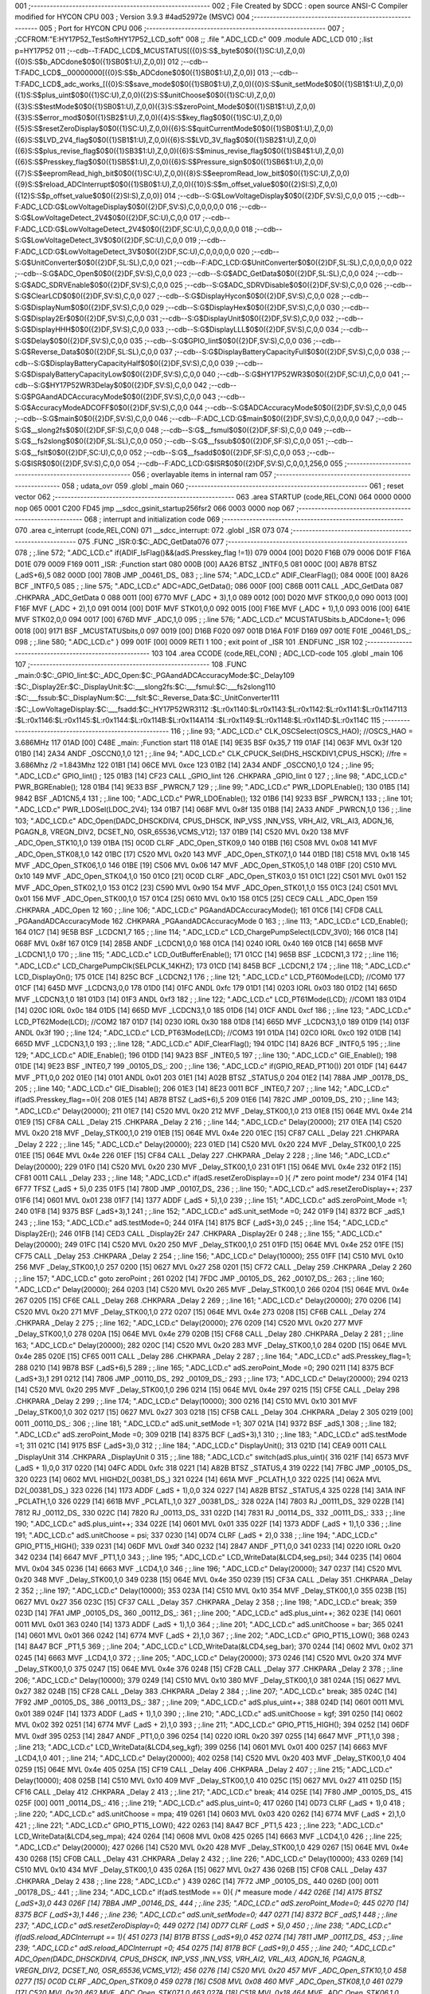 001                     ;--------------------------------------------------------
002                     ; File Created by SDCC : open source ANSI-C Compiler modified for HYCON CPU
003                     ; Version 3.9.3 #4ad52972e (MSVC)
004                     ;--------------------------------------------------------
005                     ; Port for HYCON CPU
006                     ;--------------------------------------------------------
007                     ;	;CCFROM:"E:\HY17P52_TestSoft\HY17P52_LCD_soft"
008                     ;;	.file	".\ADC_LCD.c"
009                     	.module ADC_LCD
010                     	;.list	p=HY17P52
011                     	;--cdb--T:FADC_LCD$_MCUSTATUS[({0}S:S$_byte$0$0({1}SC:U),Z,0,0)({0}S:S$b_ADCdone$0$0({1}SB0$1:U),Z,0,0)]
012                     	;--cdb--T:FADC_LCD$__00000000[({0}S:S$b_ADCdone$0$0({1}SB0$1:U),Z,0,0)]
013                     	;--cdb--T:FADC_LCD$_adc_works_[({0}S:S$save_mode$0$0({1}SB0$1:U),Z,0,0)({0}S:S$unit_setMode$0$0({1}SB1$1:U),Z,0,0)({1}S:S$plus_uint$0$0({1}SC:U),Z,0,0)({2}S:S$unitChoose$0$0({1}SC:U),Z,0,0)({3}S:S$testMode$0$0({1}SB0$1:U),Z,0,0)({3}S:S$zeroPoint_Mode$0$0({1}SB1$1:U),Z,0,0)({3}S:S$error_mod$0$0({1}SB2$1:U),Z,0,0)({4}S:S$key_flag$0$0({1}SC:U),Z,0,0)({5}S:S$resetZeroDisplay$0$0({1}SC:U),Z,0,0)({6}S:S$quitCurrentMode$0$0({1}SB0$1:U),Z,0,0)({6}S:S$LVD_2V4_flag$0$0({1}SB1$1:U),Z,0,0)({6}S:S$LVD_3V_flag$0$0({1}SB2$1:U),Z,0,0)({6}S:S$plus_revise_flag$0$0({1}SB3$1:U),Z,0,0)({6}S:S$minus_revise_flag$0$0({1}SB4$1:U),Z,0,0)({6}S:S$Presskey_flag$0$0({1}SB5$1:U),Z,0,0)({6}S:S$Pressure_sign$0$0({1}SB6$1:U),Z,0,0)({7}S:S$eepromRead_high_bit$0$0({1}SC:U),Z,0,0)({8}S:S$eepromRead_low_bit$0$0({1}SC:U),Z,0,0)({9}S:S$reload_ADCInterrupt$0$0({1}SB0$1:U),Z,0,0)({10}S:S$m_offset_value$0$0({2}SI:S),Z,0,0)({12}S:S$p_offset_value$0$0({2}SI:S),Z,0,0)]
014                     	;--cdb--S:G$LowVoltageDisplay$0$0({2}DF,SV:S),C,0,0
015                     	;--cdb--F:ADC_LCD:G$LowVoltageDisplay$0$0({2}DF,SV:S),C,0,0,0,0,0
016                     	;--cdb--S:G$LowVoltageDetect_2V4$0$0({2}DF,SC:U),C,0,0
017                     	;--cdb--F:ADC_LCD:G$LowVoltageDetect_2V4$0$0({2}DF,SC:U),C,0,0,0,0,0
018                     	;--cdb--S:G$LowVoltageDetect_3V$0$0({2}DF,SC:U),C,0,0
019                     	;--cdb--F:ADC_LCD:G$LowVoltageDetect_3V$0$0({2}DF,SC:U),C,0,0,0,0,0
020                     	;--cdb--S:G$UnitConverter$0$0({2}DF,SL:SL),C,0,0
021                     	;--cdb--F:ADC_LCD:G$UnitConverter$0$0({2}DF,SL:SL),C,0,0,0,0,0
022                     	;--cdb--S:G$ADC_Open$0$0({2}DF,SV:S),C,0,0
023                     	;--cdb--S:G$ADC_GetData$0$0({2}DF,SL:SL),C,0,0
024                     	;--cdb--S:G$ADC_SDRVEnable$0$0({2}DF,SV:S),C,0,0
025                     	;--cdb--S:G$ADC_SDRVDisable$0$0({2}DF,SV:S),C,0,0
026                     	;--cdb--S:G$ClearLCD$0$0({2}DF,SV:S),C,0,0
027                     	;--cdb--S:G$DisplayHycon$0$0({2}DF,SV:S),C,0,0
028                     	;--cdb--S:G$DisplayNum$0$0({2}DF,SV:S),C,0,0
029                     	;--cdb--S:G$DisplayHex$0$0({2}DF,SV:S),C,0,0
030                     	;--cdb--S:G$Display2Er$0$0({2}DF,SV:S),C,0,0
031                     	;--cdb--S:G$DisplayUnit$0$0({2}DF,SV:S),C,0,0
032                     	;--cdb--S:G$DisplayHHH$0$0({2}DF,SV:S),C,0,0
033                     	;--cdb--S:G$DisplayLLL$0$0({2}DF,SV:S),C,0,0
034                     	;--cdb--S:G$Delay$0$0({2}DF,SV:S),C,0,0
035                     	;--cdb--S:G$GPIO_Iint$0$0({2}DF,SV:S),C,0,0
036                     	;--cdb--S:G$Reverse_Data$0$0({2}DF,SL:SL),C,0,0
037                     	;--cdb--S:G$DisplayBatteryCapacityFull$0$0({2}DF,SV:S),C,0,0
038                     	;--cdb--S:G$DisplayBatteryCapacityHalf$0$0({2}DF,SV:S),C,0,0
039                     	;--cdb--S:G$DispalyBatteryCapacityLow$0$0({2}DF,SV:S),C,0,0
040                     	;--cdb--S:G$HY17P52WR3$0$0({2}DF,SC:U),C,0,0
041                     	;--cdb--S:G$HY17P52WR3Delay$0$0({2}DF,SV:S),C,0,0
042                     	;--cdb--S:G$PGAandADCAccuracyMode$0$0({2}DF,SV:S),C,0,0
043                     	;--cdb--S:G$AccuracyModeADCOFF$0$0({2}DF,SV:S),C,0,0
044                     	;--cdb--S:G$ADCAccuracyMode$0$0({2}DF,SV:S),C,0,0
045                     	;--cdb--S:G$main$0$0({2}DF,SV:S),C,0,0
046                     	;--cdb--F:ADC_LCD:G$main$0$0({2}DF,SV:S),C,0,0,0,0,0
047                     	;--cdb--S:G$__slong2fs$0$0({2}DF,SF:S),C,0,0
048                     	;--cdb--S:G$__fsmul$0$0({2}DF,SF:S),C,0,0
049                     	;--cdb--S:G$__fs2slong$0$0({2}DF,SL:SL),C,0,0
050                     	;--cdb--S:G$__fssub$0$0({2}DF,SF:S),C,0,0
051                     	;--cdb--S:G$__fslt$0$0({2}DF,SC:U),C,0,0
052                     	;--cdb--S:G$__fsadd$0$0({2}DF,SF:S),C,0,0
053                     	;--cdb--S:G$ISR$0$0({2}DF,SV:S),C,0,0
054                     	;--cdb--F:ADC_LCD:G$ISR$0$0({2}DF,SV:S),C,0,0,1,256,0
055                     ;--------------------------------------------------------
056                     ; overlayable items in internal ram 
057                     ;--------------------------------------------------------
058                     ;	udata_ovr
059                     	.globl _main
060                     ;--------------------------------------------------------
061                     ; reset vector 
062                     ;--------------------------------------------------------
063                     	.area STARTUP	(code,REL,CON) 
064 0000 0000           	nop
065 0001 C200 FD45      	jmp	__sdcc_gsinit_startup256fsr2
066 0003 0000           	nop
067                     ;--------------------------------------------------------
068                     ; interrupt and initialization code
069                     ;--------------------------------------------------------
070                     	.area c_interrupt	(code,REL,CON)
071                     __sdcc_interrupt:
072                     .globl _ISR
073                     
074                     ;--------------------------------------------------------
075                     	.FUNC _ISR:0:$C:_ADC_GetData\
076                     
077                     ;--------------------------------------------------------
078                     ;	;.line	572; ".\ADC_LCD.c"	if(ADIF_IsFlag()&&(adS.Presskey_flag !=1))
079 0004 [00] D020 F16B 
079 0006 D01F F16A D01E 
079 0009 F169 0011      _ISR:	;Function start
080 000B [00] AA26      	BTSZ	_INTF0,5
081 000C [00] AB78      	BTSZ	(_adS+6),5
082 000D [00] 780B      	JMP	_00461_DS_
083                     ;	;.line	574; ".\ADC_LCD.c"	ADIF_ClearFlag();
084 000E [00] 8A26      	BCF	_INTF0,5
085                     ;	;.line	575; ".\ADC_LCD.c"	ADC=ADC_GetData();
086 000F [00] C86B 0011 	CALL	_ADC_GetData
087                     	.CHKPARA _ADC_GetData 0
088 0011 [00] 6770      	MVF	(_ADC + 3),1,0
089 0012 [00] D020      	MVF	STK00,0,0
090 0013 [00] F16F      	MVF	(_ADC + 2),1,0
091 0014 [00] D01F      	MVF	STK01,0,0
092 0015 [00] F16E      	MVF	(_ADC + 1),1,0
093 0016 [00] 641E      	MVF	STK02,0,0
094 0017 [00] 676D      	MVF	_ADC,1,0
095                     ;	;.line	576; ".\ADC_LCD.c"	MCUSTATUSbits.b_ADCdone=1;
096 0018 [00] 9171      	BSF	_MCUSTATUSbits,0
097 0019 [00] D16B F020 
097 001B D16A F01F D169 
097 001E F01E           _00461_DS_:
098                     ;	;.line	580; ".\ADC_LCD.c"	}
099 001F [00] 0009      	RETI	 1
100                     ; exit point of _ISR
101                     	.ENDFUNC	_ISR
102                     ;--------------------------------------------------------
103                     
104                     .area CCODE (code,REL,CON) ; ADC_LCD-code 
105                     .globl _main
106                     
107                     ;--------------------------------------------------------
108                     	.FUNC _main:0:$C:_GPIO_Iint:$C:_ADC_Open:$C:_PGAandADCAccuracyMode:$C:_Delay\
109                     :$C:_Display2Er:$C:_DisplayUnit:$C:___slong2fs:$C:___fsmul:$C:___fs2slong\
110                     :$C:___fssub:$C:_DisplayNum:$C:___fslt:$C:_Reverse_Data:$C:_UnitConverter\
111                     :$C:_LowVoltageDisplay:$C:___fsadd:$C:_HY17P52WR3\
112                     :$L:r0x1140:$L:r0x1143:$L:r0x1142:$L:r0x1141:$L:r0x1147\
113                     :$L:r0x1146:$L:r0x1145:$L:r0x1144:$L:r0x114B:$L:r0x114A\
114                     :$L:r0x1149:$L:r0x1148:$L:r0x114D:$L:r0x114C
115                     ;--------------------------------------------------------
116                     ;	;.line	93; ".\ADC_LCD.c"	CLK_OSCSelect(OSCS_HAO); //OSCS_HAO = 3.686MHz
117 01AD [00] C48E      _main:	;Function start
118 01AE [14] 9E35      	BSF	0x35,7
119 01AF [14] 063F      	MVL	0x3f
120 01B0 [14] 2A34      	ANDF	_OSCCN0,1,0
121                     ;	;.line	94; ".\ADC_LCD.c"	CLK_CPUCK_Sel(DHS_HSCKDIV1,CPUS_HSCK); //fre = 3.686Mhz /2 =1.843Mhz
122 01B1 [14] 06CE      	MVL	0xce
123 01B2 [14] 2A34      	ANDF	_OSCCN0,1,0
124                     ;	;.line	95; ".\ADC_LCD.c"	GPIO_Iint() ;
125 01B3 [14] CF23      	CALL	_GPIO_Iint
126                     	.CHKPARA _GPIO_Iint 0
127                     ;	;.line	98; ".\ADC_LCD.c"	PWR_BGREnable();
128 01B4 [14] 9E33      	BSF	_PWRCN,7
129                     ;	;.line	99; ".\ADC_LCD.c"	PWR_LDOPLEnable();
130 01B5 [14] 9842      	BSF	_AD1CN5,4
131                     ;	;.line	100; ".\ADC_LCD.c"	PWR_LDOEnable();
132 01B6 [14] 9233      	BSF	_PWRCN,1
133                     ;	;.line	101; ".\ADC_LCD.c"	PWR_LDOSel(LDOC_2V4);
134 01B7 [14] 068F      	MVL	0x8f
135 01B8 [14] 2A33      	ANDF	_PWRCN,1,0
136                     ;	;.line	103; ".\ADC_LCD.c"	ADC_Open(DADC_DHSCKDIV4, CPUS_DHSCK, INP_VSS ,INN_VSS, VRH_AI2, VRL_AI3, ADGN_16, PGAGN_8, VREGN_DIV2, DCSET_N0, OSR_65536,VCMS_V12);
137 01B9 [14] C520      	MVL	0x20
138                     	MVF	_ADC_Open_STK10,1,0
139 01BA [15] 0C0D      	CLRF	_ADC_Open_STK09,0
140 01BB [16] C508      	MVL	0x08
141                     	MVF	_ADC_Open_STK08,1,0
142 01BC [17] C520      	MVL	0x20
143                     	MVF	_ADC_Open_STK07,1,0
144 01BD [18] C518      	MVL	0x18
145                     	MVF	_ADC_Open_STK06,1,0
146 01BE [19] C506      	MVL	0x06
147                     	MVF	_ADC_Open_STK05,1,0
148 01BF [20] C510      	MVL	0x10
149                     	MVF	_ADC_Open_STK04,1,0
150 01C0 [21] 0C0D      	CLRF	_ADC_Open_STK03,0
151 01C1 [22] C501      	MVL	0x01
152                     	MVF	_ADC_Open_STK02,1,0
153 01C2 [23] C590      	MVL	0x90
154                     	MVF	_ADC_Open_STK01,1,0
155 01C3 [24] C501      	MVL	0x01
156                     	MVF	_ADC_Open_STK00,1,0
157 01C4 [25] 0610      	MVL	0x10
158 01C5 [25] CEC9      	CALL	_ADC_Open
159                     	.CHKPARA _ADC_Open 12
160                     ;	;.line	106; ".\ADC_LCD.c"	PGAandADCAccuracyMode();
161 01C6 [14] CFD8      	CALL	_PGAandADCAccuracyMode
162                     	.CHKPARA _PGAandADCAccuracyMode 0
163                     ;	;.line	113; ".\ADC_LCD.c"	LCD_Enable();
164 01C7 [14] 9E5B      	BSF	_LCDCN1,7
165                     ;	;.line	114; ".\ADC_LCD.c"	LCD_ChargePumpSelect(LCDV_3V0);
166 01C8 [14] 068F      	MVL	0x8f
167 01C9 [14] 285B      	ANDF	_LCDCN1,0,0
168 01CA [14] 0240      	IORL	0x40
169 01CB [14] 665B      	MVF	_LCDCN1,1,0
170                     ;	;.line	115; ".\ADC_LCD.c"	LCD_OutBufferEnable();
171 01CC [14] 965B      	BSF	_LCDCN1,3
172                     ;	;.line	116; ".\ADC_LCD.c"	LCD_ChargePumpClk(SELPCLK_14KHZ);
173 01CD [14] 845B      	BCF	_LCDCN1,2
174                     ;	;.line	118; ".\ADC_LCD.c"	LCD_DisplayOn();
175 01CE [14] 825C      	BCF	_LCDCN2,1
176                     ;	;.line	121; ".\ADC_LCD.c"	LCD_PT60Mode(LCD);   //COM0
177 01CF [14] 645D      	MVF	_LCDCN3,0,0
178 01D0 [14] 01FC      	ANDL	0xfc
179 01D1 [14] 0203      	IORL	0x03
180 01D2 [14] 665D      	MVF	_LCDCN3,1,0
181 01D3 [14] 01F3      	ANDL	0xf3
182                     ;	;.line	122; ".\ADC_LCD.c"	LCD_PT61Mode(LCD);	 //COM1
183 01D4 [14] 020C      	IORL	0x0c
184 01D5 [14] 665D      	MVF	_LCDCN3,1,0
185 01D6 [14] 01CF      	ANDL	0xcf
186                     ;	;.line	123; ".\ADC_LCD.c"	LCD_PT62Mode(LCD);   //COM2
187 01D7 [14] 0230      	IORL	0x30
188 01D8 [14] 665D      	MVF	_LCDCN3,1,0
189 01D9 [14] 013F      	ANDL	0x3f
190                     ;	;.line	124; ".\ADC_LCD.c"	LCD_PT63Mode(LCD);   //COM3
191 01DA [14] 02C0      	IORL	0xc0
192 01DB [14] 665D      	MVF	_LCDCN3,1,0
193                     ;	;.line	128; ".\ADC_LCD.c"	ADIF_ClearFlag();
194 01DC [14] 8A26      	BCF	_INTF0,5
195                     ;	;.line	129; ".\ADC_LCD.c"	ADIE_Enable();
196 01DD [14] 9A23      	BSF	_INTE0,5
197                     ;	;.line	130; ".\ADC_LCD.c"	GIE_Enable();
198 01DE [14] 9E23      	BSF	_INTE0,7
199                     _00105_DS_:
200                     ;	;.line	136; ".\ADC_LCD.c"	if(GPIO_READ_PT10())
201 01DF [14] 6447      	MVF	_PT1,0,0
202 01E0 [14] 0101      	ANDL	0x01
203 01E1 [14] A02B      	BTSZ	_STATUS,0
204 01E2 [14] 788A      	JMP	_00178_DS_
205                     ;	;.line	140; ".\ADC_LCD.c"	GIE_Disable();
206 01E3 [14] 8E23 0011 	BCF	_INTE0,7
207                     ;	;.line	142; ".\ADC_LCD.c"	if(adS.Presskey_flag==0){
208 01E5 [14] AB78      	BTSZ	(_adS+6),5
209 01E6 [14] 782C      	JMP	_00109_DS_
210                     ;	;.line	143; ".\ADC_LCD.c"	Delay(20000);
211 01E7 [14] C520      	MVL	0x20
212                     	MVF	_Delay_STK00,1,0
213 01E8 [15] 064E      	MVL	0x4e
214 01E9 [15] CF8A      	CALL	_Delay
215                     	.CHKPARA _Delay 2
216                     ;	;.line	144; ".\ADC_LCD.c"	Delay(20000);
217 01EA [14] C520      	MVL	0x20
218                     	MVF	_Delay_STK00,1,0
219 01EB [15] 064E      	MVL	0x4e
220 01EC [15] CF87      	CALL	_Delay
221                     	.CHKPARA _Delay 2
222                     ;	;.line	145; ".\ADC_LCD.c"	Delay(20000);
223 01ED [14] C520      	MVL	0x20
224                     	MVF	_Delay_STK00,1,0
225 01EE [15] 064E      	MVL	0x4e
226 01EF [15] CF84      	CALL	_Delay
227                     	.CHKPARA _Delay 2
228                     ;	;.line	146; ".\ADC_LCD.c"	Delay(20000);
229 01F0 [14] C520      	MVL	0x20
230                     	MVF	_Delay_STK00,1,0
231 01F1 [15] 064E      	MVL	0x4e
232 01F2 [15] CF81 0011 	CALL	_Delay
233                     ;	;.line	148; ".\ADC_LCD.c"	if(adS.resetZeroDisplay==0 ){ /* zero point mode*/
234 01F4 [14] 6F77      	TFSZ	(_adS + 5),0
235 01F5 [14] 780D      	JMP	_00107_DS_
236                     ;	;.line	150; ".\ADC_LCD.c"	adS.resetZeroDisplay++;
237 01F6 [14] 0601      	MVL	0x01
238 01F7 [14] 1377      	ADDF	(_adS + 5),1,0
239                     ;	;.line	151; ".\ADC_LCD.c"	adS.zeroPoint_Mode =1;
240 01F8 [14] 9375      	BSF	(_adS+3),1
241                     ;	;.line	152; ".\ADC_LCD.c"	adS.unit_setMode =0;
242 01F9 [14] 8372      	BCF	_adS,1
243                     ;	;.line	153; ".\ADC_LCD.c"	adS.testMode=0;
244 01FA [14] 8175      	BCF	(_adS+3),0
245                     ;	;.line	154; ".\ADC_LCD.c"	Display2Er();
246 01FB [14] CED3      	CALL	_Display2Er
247                     	.CHKPARA _Display2Er 0
248                     ;	;.line	155; ".\ADC_LCD.c"	Delay(20000);
249 01FC [14] C520      	MVL	0x20
250                     	MVF	_Delay_STK00,1,0
251 01FD [15] 064E      	MVL	0x4e
252 01FE [15] CF75      	CALL	_Delay
253                     	.CHKPARA _Delay 2
254                     ;	;.line	156; ".\ADC_LCD.c"	Delay(10000);
255 01FF [14] C510      	MVL	0x10
256                     	MVF	_Delay_STK00,1,0
257 0200 [15] 0627      	MVL	0x27
258 0201 [15] CF72      	CALL	_Delay
259                     	.CHKPARA _Delay 2
260                     ;	;.line	157; ".\ADC_LCD.c"	goto zeroPoint ;
261 0202 [14] 7FDC      	JMP	_00105_DS_
262                     _00107_DS_:
263                     ;	;.line	160; ".\ADC_LCD.c"	Delay(20000);
264 0203 [14] C520      	MVL	0x20
265                     	MVF	_Delay_STK00,1,0
266 0204 [15] 064E      	MVL	0x4e
267 0205 [15] CF6E      	CALL	_Delay
268                     	.CHKPARA _Delay 2
269                     ;	;.line	161; ".\ADC_LCD.c"	Delay(20000);
270 0206 [14] C520      	MVL	0x20
271                     	MVF	_Delay_STK00,1,0
272 0207 [15] 064E      	MVL	0x4e
273 0208 [15] CF6B      	CALL	_Delay
274                     	.CHKPARA _Delay 2
275                     ;	;.line	162; ".\ADC_LCD.c"	Delay(20000);
276 0209 [14] C520      	MVL	0x20
277                     	MVF	_Delay_STK00,1,0
278 020A [15] 064E      	MVL	0x4e
279 020B [15] CF68      	CALL	_Delay
280                     	.CHKPARA _Delay 2
281                     ;	;.line	163; ".\ADC_LCD.c"	Delay(20000);
282 020C [14] C520      	MVL	0x20
283                     	MVF	_Delay_STK00,1,0
284 020D [15] 064E      	MVL	0x4e
285 020E [15] CF65 0011 	CALL	_Delay
286                     	.CHKPARA _Delay 2
287                     ;	;.line	164; ".\ADC_LCD.c"	adS.Presskey_flag=1;
288 0210 [14] 9B78      	BSF	(_adS+6),5
289                     ;	;.line	165; ".\ADC_LCD.c"	adS.zeroPoint_Mode =0;
290 0211 [14] 8375      	BCF	(_adS+3),1
291 0212 [14] 7806      	JMP	_00110_DS_
292                     _00109_DS_:
293                     ;	;.line	173; ".\ADC_LCD.c"	Delay(20000);	
294 0213 [14] C520      	MVL	0x20
295                     	MVF	_Delay_STK00,1,0
296 0214 [15] 064E      	MVL	0x4e
297 0215 [15] CF5E      	CALL	_Delay
298                     	.CHKPARA _Delay 2
299                     ;	;.line	174; ".\ADC_LCD.c"	Delay(10000);
300 0216 [14] C510      	MVL	0x10
301                     	MVF	_Delay_STK00,1,0
302 0217 [15] 0627      	MVL	0x27
303 0218 [15] CF5B      	CALL	_Delay
304                     	.CHKPARA _Delay 2
305 0219 [00] 0011      _00110_DS_:
306                     ;	;.line	181; ".\ADC_LCD.c"	adS.unit_setMode =1;
307 021A [14] 9372      	BSF	_adS,1
308                     ;	;.line	182; ".\ADC_LCD.c"	adS.zeroPoint_Mode =0;
309 021B [14] 8375      	BCF	(_adS+3),1
310                     ;	;.line	183; ".\ADC_LCD.c"	adS.testMode =1;
311 021C [14] 9175      	BSF	(_adS+3),0
312                     ;	;.line	184; ".\ADC_LCD.c"	DisplayUnit();
313 021D [14] CEA9 0011 	CALL	_DisplayUnit
314                     	.CHKPARA _DisplayUnit 0
315                     ;	;.line	188; ".\ADC_LCD.c"	switch(adS.plus_uint){
316 021F [14] 6573      	MVF	(_adS + 1),0,0
317 0220 [14] 04FC      	ADDL	0xfc
318 0221 [14] A82B      	BTSZ	_STATUS,4
319 0222 [14] 7FBC      	JMP	_00105_DS_
320 0223 [14] 0602      	MVL	HIGHD2(_00381_DS_)
321 0224 [14] 661A      	MVF	_PCLATH,1,0
322 0225 [14] 062A      	MVL	D2(_00381_DS_)
323 0226 [14] 1173      	ADDF	(_adS + 1),0,0
324 0227 [14] A82B      	BTSZ	_STATUS,4
325 0228 [14] 3A1A      	INF	_PCLATH,1,0
326 0229 [14] 661B      	MVF	_PCLATL,1,0
327                     _00381_DS_:
328 022A [14] 7803      	RJ	_00111_DS_
329 022B [14] 7812      	RJ	_00112_DS_
330 022C [14] 7820      	RJ	_00113_DS_
331 022D [14] 7831      	RJ	_00114_DS_
332                     _00111_DS_:
333                     ;	;.line	190; ".\ADC_LCD.c"	adS.plus_uint++;
334 022E [14] 0601      	MVL	0x01
335 022F [14] 1373      	ADDF	(_adS + 1),1,0
336                     ;	;.line	191; ".\ADC_LCD.c"	adS.unitChoose = psi;
337 0230 [14] 0D74      	CLRF	(_adS + 2),0
338                     ;	;.line	194; ".\ADC_LCD.c"	GPIO_PT15_HIGH();
339 0231 [14] 06DF      	MVL	0xdf
340 0232 [14] 2847      	ANDF	_PT1,0,0
341 0233 [14] 0220      	IORL	0x20
342 0234 [14] 6647      	MVF	_PT1,1,0
343                     ;	;.line	195; ".\ADC_LCD.c"	LCD_WriteData(&LCD4,seg_psi);
344 0235 [14] 0604      	MVL	0x04
345 0236 [14] 6663      	MVF	_LCD4,1,0
346                     ;	;.line	196; ".\ADC_LCD.c"	Delay(20000);	
347 0237 [14] C520      	MVL	0x20
348                     	MVF	_Delay_STK00,1,0
349 0238 [15] 064E      	MVL	0x4e
350 0239 [15] CF3A      	CALL	_Delay
351                     	.CHKPARA _Delay 2
352                     ;	;.line	197; ".\ADC_LCD.c"	Delay(10000);
353 023A [14] C510      	MVL	0x10
354                     	MVF	_Delay_STK00,1,0
355 023B [15] 0627      	MVL	0x27
356 023C [15] CF37      	CALL	_Delay
357                     	.CHKPARA _Delay 2
358                     ;	;.line	198; ".\ADC_LCD.c"	break;
359 023D [14] 7FA1      	JMP	_00105_DS_
360                     _00112_DS_:
361                     ;	;.line	200; ".\ADC_LCD.c"	adS.plus_uint++;
362 023E [14] 0601 0011 	MVL	0x01
363 0240 [14] 1373      	ADDF	(_adS + 1),1,0
364                     ;	;.line	201; ".\ADC_LCD.c"	adS.unitChoose = bar;
365 0241 [14] 0601      	MVL	0x01
366 0242 [14] 6774      	MVF	(_adS + 2),1,0
367                     ;	;.line	202; ".\ADC_LCD.c"	GPIO_PT15_LOW();
368 0243 [14] 8A47      	BCF	_PT1,5
369                     ;	;.line	204; ".\ADC_LCD.c"	LCD_WriteData(&LCD4,seg_bar);
370 0244 [14] 0602      	MVL	0x02
371 0245 [14] 6663      	MVF	_LCD4,1,0
372                     ;	;.line	205; ".\ADC_LCD.c"	Delay(20000);	
373 0246 [14] C520      	MVL	0x20
374                     	MVF	_Delay_STK00,1,0
375 0247 [15] 064E      	MVL	0x4e
376 0248 [15] CF2B      	CALL	_Delay
377                     	.CHKPARA _Delay 2
378                     ;	;.line	206; ".\ADC_LCD.c"	Delay(10000);
379 0249 [14] C510      	MVL	0x10
380                     	MVF	_Delay_STK00,1,0
381 024A [15] 0627      	MVL	0x27
382 024B [15] CF28      	CALL	_Delay
383                     	.CHKPARA _Delay 2
384                     ;	;.line	207; ".\ADC_LCD.c"	break;
385 024C [14] 7F92      	JMP	_00105_DS_
386                     _00113_DS_:
387                     ;	;.line	209; ".\ADC_LCD.c"	adS.plus_uint++;
388 024D [14] 0601 0011 	MVL	0x01
389 024F [14] 1373      	ADDF	(_adS + 1),1,0
390                     ;	;.line	210; ".\ADC_LCD.c"	adS.unitChoose = kgf;
391 0250 [14] 0602      	MVL	0x02
392 0251 [14] 6774      	MVF	(_adS + 2),1,0
393                     ;	;.line	211; ".\ADC_LCD.c"	GPIO_PT15_HIGH();
394 0252 [14] 06DF      	MVL	0xdf
395 0253 [14] 2847      	ANDF	_PT1,0,0
396 0254 [14] 0220      	IORL	0x20
397 0255 [14] 6647      	MVF	_PT1,1,0
398                     ;	;.line	213; ".\ADC_LCD.c"	LCD_WriteData(&LCD4,seg_kgf);
399 0256 [14] 0601      	MVL	0x01
400 0257 [14] 6663      	MVF	_LCD4,1,0
401                     ;	;.line	214; ".\ADC_LCD.c"	Delay(20000);
402 0258 [14] C520      	MVL	0x20
403                     	MVF	_Delay_STK00,1,0
404 0259 [15] 064E      	MVL	0x4e
405 025A [15] CF19      	CALL	_Delay
406                     	.CHKPARA _Delay 2
407                     ;	;.line	215; ".\ADC_LCD.c"	Delay(10000);	
408 025B [14] C510      	MVL	0x10
409                     	MVF	_Delay_STK00,1,0
410 025C [15] 0627      	MVL	0x27
411 025D [15] CF16      	CALL	_Delay
412                     	.CHKPARA _Delay 2
413                     ;	;.line	217; ".\ADC_LCD.c"	break;
414 025E [14] 7F80      	JMP	_00105_DS_
415 025F [00] 0011      _00114_DS_:
416                     ;	;.line	219; ".\ADC_LCD.c"	adS.plus_uint=0;
417 0260 [14] 0D73      	CLRF	(_adS + 1),0
418                     ;	;.line	220; ".\ADC_LCD.c"	adS.unitChoose = mpa;
419 0261 [14] 0603      	MVL	0x03
420 0262 [14] 6774      	MVF	(_adS + 2),1,0
421                     ;	;.line	221; ".\ADC_LCD.c"	GPIO_PT15_LOW();
422 0263 [14] 8A47      	BCF	_PT1,5
423                     ;	;.line	223; ".\ADC_LCD.c"	LCD_WriteData(&LCD4,seg_mpa);
424 0264 [14] 0608      	MVL	0x08
425 0265 [14] 6663      	MVF	_LCD4,1,0
426                     ;	;.line	225; ".\ADC_LCD.c"	Delay(20000);
427 0266 [14] C520      	MVL	0x20
428                     	MVF	_Delay_STK00,1,0
429 0267 [15] 064E      	MVL	0x4e
430 0268 [15] CF0B      	CALL	_Delay
431                     	.CHKPARA _Delay 2
432                     ;	;.line	226; ".\ADC_LCD.c"	Delay(10000);	
433 0269 [14] C510      	MVL	0x10
434                     	MVF	_Delay_STK00,1,0
435 026A [15] 0627      	MVL	0x27
436 026B [15] CF08      	CALL	_Delay
437                     	.CHKPARA _Delay 2
438                     ;	;.line	228; ".\ADC_LCD.c"	}
439 026C [14] 7F72      	JMP	_00105_DS_
440 026D [00] 0011      _00178_DS_:
441                     ;	;.line	234; ".\ADC_LCD.c"	if(adS.testMode == 0){ /* measure mode */
442 026E [14] A175      	BTSZ	(_adS+3),0
443 026F [14] 7BBA      	JMP	_00146_DS_
444                     ;	;.line	235; ".\ADC_LCD.c"	adS.zeroPoint_Mode=0;
445 0270 [14] 8375      	BCF	(_adS+3),1
446                     ;	;.line	236; ".\ADC_LCD.c"	adS.unit_setMode=0;
447 0271 [14] 8372      	BCF	_adS,1
448                     ;	;.line	237; ".\ADC_LCD.c"	adS.resetZeroDisplay=0;
449 0272 [14] 0D77      	CLRF	(_adS + 5),0
450                     ;	;.line	238; ".\ADC_LCD.c"	if(adS.reload_ADCInterrupt == 1){
451 0273 [14] B17B      	BTSS	(_adS+9),0
452 0274 [14] 7811      	JMP	_00117_DS_
453                     ;	;.line	239; ".\ADC_LCD.c"	adS.reload_ADCInterrupt =0;
454 0275 [14] 817B      	BCF	(_adS+9),0
455                     ;	;.line	240; ".\ADC_LCD.c"	ADC_Open(DADC_DHSCKDIV4, CPUS_DHSCK, INP_VSS ,INN_VSS, VRH_AI2, VRL_AI3, ADGN_16, PGAGN_8, VREGN_DIV2, DCSET_N0, OSR_65536,VCMS_V12);
456 0276 [14] C520      	MVL	0x20
457                     	MVF	_ADC_Open_STK10,1,0
458 0277 [15] 0C0D      	CLRF	_ADC_Open_STK09,0
459 0278 [16] C508      	MVL	0x08
460                     	MVF	_ADC_Open_STK08,1,0
461 0279 [17] C520      	MVL	0x20
462                     	MVF	_ADC_Open_STK07,1,0
463 027A [18] C518      	MVL	0x18
464                     	MVF	_ADC_Open_STK06,1,0
465 027B [19] C506      	MVL	0x06
466                     	MVF	_ADC_Open_STK05,1,0
467 027C [20] C510      	MVL	0x10
468                     	MVF	_ADC_Open_STK04,1,0
469 027D [21] 0C0D      	CLRF	_ADC_Open_STK03,0
470 027E [22] C501      	MVL	0x01
471                     	MVF	_ADC_Open_STK02,1,0
472 027F [23] C590      	MVL	0x90
473                     	MVF	_ADC_Open_STK01,1,0
474 0280 [24] C501      	MVL	0x01
475                     	MVF	_ADC_Open_STK00,1,0
476 0281 [25] 0610      	MVL	0x10
477 0282 [25] CE0C      	CALL	_ADC_Open
478                     	.CHKPARA _ADC_Open 12
479                     ;	;.line	241; ".\ADC_LCD.c"	ADIF_ClearFlag();
480 0283 [14] 8A26      	BCF	_INTF0,5
481                     ;	;.line	242; ".\ADC_LCD.c"	ADIE_Enable();
482 0284 [14] 9A23      	BSF	_INTE0,5
483                     ;	;.line	243; ".\ADC_LCD.c"	GIE_Enable();
484 0285 [14] 9E23      	BSF	_INTE0,7
485 0286 [00] 0011      _00117_DS_:
486                     ;	;.line	246; ".\ADC_LCD.c"	if(MCUSTATUSbits.b_ADCdone==1)
487 0287 [14] B171      	BTSS	_MCUSTATUSbits,0
488 0288 [14] 7BA1      	JMP	_00146_DS_
489                     ;	;.line	250; ".\ADC_LCD.c"	MCUSTATUSbits.b_ADCdone=0;
490 0289 [14] 8171      	BCF	_MCUSTATUSbits,0
491                     ;	;.line	254; ".\ADC_LCD.c"	ADC=ADC>>6;
492 028A [14] 616D      	SWPF	_ADC,0,0
493 028B [14] 010F      	ANDL	0x0f
494 028C [14] 676D      	MVF	_ADC,1,0
495 028D [14] 616E      	SWPF	(_ADC + 1),0,0
496 028E [14] 676E      	MVF	(_ADC + 1),1,0
497 028F [14] 01F0      	ANDL	0xf0
498 0290 [14] 2F6D      	IORF	_ADC,1,0
499 0291 [14] 236E      	XORF	(_ADC + 1),1,0
500 0292 [14] 616F      	SWPF	(_ADC + 2),0,0
501 0293 [14] 676F      	MVF	(_ADC + 2),1,0
502 0294 [14] 01F0      	ANDL	0xf0
503 0295 [14] 2F6E      	IORF	(_ADC + 1),1,0
504 0296 [14] 236F      	XORF	(_ADC + 2),1,0
505 0297 [14] 6170      	SWPF	(_ADC + 3),0,0
506 0298 [14] 6770      	MVF	(_ADC + 3),1,0
507 0299 [14] 01F0      	ANDL	0xf0
508 029A [14] 2F6F      	IORF	(_ADC + 2),1,0
509 029B [14] 2370      	XORF	(_ADC + 3),1,0
510 029C [14] 06F0      	MVL	0xf0
511 029D [14] A770      	BTSZ	(_ADC + 3),3
512 029E [14] 2F70      	IORF	(_ADC + 3),1,0
513 029F [14] 5F70      	ARRC	(_ADC + 3),1,0
514 02A0 [14] 536F      	RRFC	(_ADC + 2),1,0
515 02A1 [14] 536E      	RRFC	(_ADC + 1),1,0
516 02A2 [14] 536D      	RRFC	_ADC,1,0
517 02A3 [14] 5F70      	ARRC	(_ADC + 3),1,0
518 02A4 [14] 536F      	RRFC	(_ADC + 2),1,0
519 02A5 [14] 536E      	RRFC	(_ADC + 1),1,0
520 02A6 [14] 536D      	RRFC	_ADC,1,0
521                     ;	;.line	256; ".\ADC_LCD.c"	ADC = ADC * 0.1 ;
522 02A7 [14] D16D      	MVF	_ADC,0,0
523 02A8 [14] F00D      	MVF	___slong2fs_STK02,1,0
524 02A9 [15] D16E      	MVF	(_ADC + 1),0,0
525 02AA [15] F00D      	MVF	___slong2fs_STK01,1,0
526 02AB [16] D16F      	MVF	(_ADC + 2),0,0
527 02AC [16] F00D      	MVF	___slong2fs_STK00,1,0
528 02AD [17] 6570      	MVF	(_ADC + 3),0,0
529 02AE [17] C000 F750 	CALL	___slong2fs
530                     	.CHKPARA ___slong2fs 4
531 02B0 [14] 668C      	MVF	r0x1143,1,0
532 02B1 [14] D01E      	MVF	STK02,0,0
533 02B2 [14] F00D      	MVF	___fsmul_STK06,1,0
534 02B3 [15] D01F      	MVF	STK01,0,0
535 02B4 [15] F00D      	MVF	___fsmul_STK05,1,0
536 02B5 [16] D020      	MVF	STK00,0,0
537 02B6 [16] F00D      	MVF	___fsmul_STK04,1,0
538 02B7 [17] C60F      	MVF	r0x1143,0,0
539 02B8 [17] F00D      	MVF	___fsmul_STK03,1,0
540 02B9 [18] C5CD      	MVL	0xcd
541                     	MVF	___fsmul_STK02,1,0
542 02BA [19] C5CC      	MVL	0xcc
543                     	MVF	___fsmul_STK01,1,0
544 02BB [20] C5CC      	MVF	___fsmul_STK00,1,0
545 02BC [21] 063D      	MVL	0x3d
546 02BD [21] C000 FB93 	CALL	___fsmul
547                     	.CHKPARA ___fsmul 8
548 02BF [14] 668C      	MVF	r0x1143,1,0
549 02C0 [14] D01E      	MVF	STK02,0,0
550 02C1 [14] F00D      	MVF	___fs2slong_STK02,1,0
551 02C2 [15] D01F      	MVF	STK01,0,0
552 02C3 [15] F00D      	MVF	___fs2slong_STK01,1,0
553 02C4 [16] D020      	MVF	STK00,0,0
554 02C5 [16] F00D      	MVF	___fs2slong_STK00,1,0
555 02C6 [17] 648F      	MVF	r0x1143,0,0
556 02C7 [17] C000 F7EE 
556 02C9 0011           	CALL	___fs2slong
557                     	.CHKPARA ___fs2slong 4
558 02CA [14] 6770      	MVF	(_ADC + 3),1,0
559 02CB [14] D020      	MVF	STK00,0,0
560 02CC [14] F16F      	MVF	(_ADC + 2),1,0
561 02CD [14] D01F      	MVF	STK01,0,0
562 02CE [14] F16E      	MVF	(_ADC + 1),1,0
563 02CF [14] 641E      	MVF	STK02,0,0
564 02D0 [14] 676D      	MVF	_ADC,1,0
565                     ;	;.line	258; ".\ADC_LCD.c"	if((ADC<0)||(ADC>0x80000000))
566 02D1 [14] AF70      	BTSZ	(_ADC + 3),7
567 02D2 [14] 7809      	JMP	_00118_DS_
568 02D3 [14] 316D      	DCF	_ADC,0,0
569 02D4 [14] 06FF      	MVL	0xff
570 02D5 [14] 156E      	ADDC	(_ADC + 1),0,0
571 02D6 [14] 06FF      	MVL	0xff
572 02D7 [14] 156F      	ADDC	(_ADC + 2),0,0
573 02D8 [14] 067F      	MVL	0x7f
574 02D9 [14] 1570      	ADDC	(_ADC + 3),0,0
575 02DA [14] B82B      	BTSS	_STATUS,4
576 02DB [14] 7802      	JMP	_00119_DS_
577                     _00118_DS_:
578                     ;	;.line	261; ".\ADC_LCD.c"	adS.Pressure_sign =1;
579 02DC [14] 9D78      	BSF	(_adS+6),6
580 02DD [14] 7802      	JMP	_00120_DS_
581 02DE [00] 0011      _00119_DS_:
582                     ;	;.line	265; ".\ADC_LCD.c"	adS.Pressure_sign =0;
583 02DF [14] 8D78      	BCF	(_adS+6),6
584                     _00120_DS_:
585                     ;	;.line	268; ".\ADC_LCD.c"	if(adS.Pressure_sign == 0){/*Input positive Pressure mode*/
586 02E0 [14] AD78      	BTSZ	(_adS+6),6
587 02E1 [14] 79E9      	JMP	_00141_DS_
588                     ;	;.line	270; ".\ADC_LCD.c"	n = ADC ;
589 02E2 [14] 656D      	MVF	_ADC,0,0
590 02E3 [14] 668D      	MVF	r0x1140,1,0
591 02E4 [14] 656E      	MVF	(_ADC + 1),0,0
592 02E5 [14] 668A      	MVF	r0x1141,1,0
593 02E6 [14] 656F      	MVF	(_ADC + 2),0,0
594 02E7 [14] 668B      	MVF	r0x1142,1,0
595 02E8 [14] 6570      	MVF	(_ADC + 3),0,0
596 02E9 [14] 668C      	MVF	r0x1143,1,0
597                     ;	;.line	271; ".\ADC_LCD.c"	LCDDisplay= (0.1 * n)-364 ;  //y = 0.0175x - 36.495  //= 0.0175x - 36.495 
598 02EA [14] C60D      	MVF	r0x1140,0,0
599 02EB [14] F00D      	MVF	___slong2fs_STK02,1,0
600 02EC [15] C60B      	MVF	r0x1141,0,0
601 02ED [15] F00D      	MVF	___slong2fs_STK01,1,0
602 02EE [16] C60D      	MVF	r0x1142,0,0
603 02EF [16] F00D      	MVF	___slong2fs_STK00,1,0
604 02F0 [17] 648F      	MVF	r0x1143,0,0
605 02F1 [17] C000 F750 	CALL	___slong2fs
606                     	.CHKPARA ___slong2fs 4
607 02F3 [14] 6689      	MVF	r0x1147,1,0
608 02F4 [14] 6420      	MVF	STK00,0,0
609 02F5 [14] 6688      	MVF	r0x1146,1,0
610 02F6 [14] 641F      	MVF	STK01,0,0
611 02F7 [14] 6687      	MVF	r0x1145,1,0
612 02F8 [14] 641E      	MVF	STK02,0,0
613 02F9 [14] 6686      	MVF	r0x1144,1,0
614 02FA [14] 660D      	MVF	___fsmul_STK06,1,0
615 02FB [15] C608      	MVF	r0x1145,0,0
616 02FC [15] F00D      	MVF	___fsmul_STK05,1,0
617 02FD [16] C60A      	MVF	r0x1146,0,0
618 02FE [16] F00D      	MVF	___fsmul_STK04,1,0
619 02FF [17] C60C      	MVF	r0x1147,0,0
620 0300 [17] F00D      	MVF	___fsmul_STK03,1,0
621 0301 [18] C5CD      	MVL	0xcd
622                     	MVF	___fsmul_STK02,1,0
623 0302 [19] C5CC      	MVL	0xcc
624                     	MVF	___fsmul_STK01,1,0
625 0303 [20] C5CC      	MVF	___fsmul_STK00,1,0
626 0304 [21] 063D      	MVL	0x3d
627 0305 [21] C000 FB93 	CALL	___fsmul
628                     	.CHKPARA ___fsmul 8
629 0307 [14] 6685      	MVF	r0x114B,1,0
630 0308 [14] 0C0D      	CLRF	___fssub_STK06,0
631 0309 [15] 0C0D      	CLRF	___fssub_STK05,0
632 030A [16] C5B6      	MVL	0xb6
633                     	MVF	___fssub_STK04,1,0
634 030B [17] C543      	MVL	0x43
635                     	MVF	___fssub_STK03,1,0
636 030C [18] D01E      	MVF	STK02,0,0
637 030D [18] F00D      	MVF	___fssub_STK02,1,0
638 030E [19] D01F      	MVF	STK01,0,0
639 030F [19] F00D      	MVF	___fssub_STK01,1,0
640 0310 [20] D020      	MVF	STK00,0,0
641 0311 [20] F00D      	MVF	___fssub_STK00,1,0
642 0312 [21] 648C      	MVF	r0x114B,0,0
643 0313 [21] CDE0      	CALL	___fssub
644                     	.CHKPARA ___fssub 8
645 0314 [14] 6685 0011 	MVF	r0x114B,1,0
646                     ;	;.line	274; ".\ADC_LCD.c"	if(adS.plus_revise_flag ==1){
647 0316 [14] B778      	BTSS	(_adS+6),3
648 0317 [14] 7996      	JMP	_00132_DS_
649                     ;	;.line	276; ".\ADC_LCD.c"	if(n<2000)DisplayNum(ADC);
650 0318 [14] 0630      	MVL	0x30
651 0319 [14] 108D      	ADDF	r0x1140,0,0
652 031A [14] 06F8      	MVL	0xf8
653 031B [14] 148A      	ADDC	r0x1141,0,0
654 031C [14] 06FF      	MVL	0xff
655 031D [14] 148B      	ADDC	r0x1142,0,0
656 031E [14] 067F      	MVL	0x7f
657 031F [14] 148C      	ADDC	r0x1143,0,0
658 0320 [14] A22B      	BTSZ	_STATUS,1
659 0321 [14] 780A      	JMP	_00129_DS_
660 0322 [14] D16D      	MVF	_ADC,0,0
661 0323 [14] F00D      	MVF	_DisplayNum_STK02,1,0
662 0324 [15] D16E      	MVF	(_ADC + 1),0,0
663 0325 [15] F00D      	MVF	_DisplayNum_STK01,1,0
664 0326 [16] D16F      	MVF	(_ADC + 2),0,0
665 0327 [16] F00D      	MVF	_DisplayNum_STK00,1,0
666 0328 [17] 6570      	MVF	(_ADC + 3),0,0
667 0329 [17] C000 F829 	CALL	_DisplayNum
668                     	.CHKPARA _DisplayNum 4
669 032B [14] 7AFE      	JMP	_00146_DS_
670                     _00129_DS_:
671                     ;	;.line	278; ".\ADC_LCD.c"	else if( (LCDDisplay *10) < 2875){
672 032C [14] D01E      	MVF	STK02,0,0
673 032D [14] F00D      	MVF	___fsmul_STK06,1,0
674 032E [15] D01F      	MVF	STK01,0,0
675 032F [15] F00D      	MVF	___fsmul_STK05,1,0
676 0330 [16] D020      	MVF	STK00,0,0
677 0331 [16] F00D      	MVF	___fsmul_STK04,1,0
678 0332 [17] 6488      	MVF	r0x114B,0,0
679 0333 [17] 660D      	MVF	___fsmul_STK03,1,0
680 0334 [18] 0C0D      	CLRF	___fsmul_STK02,0
681 0335 [19] 0C0D      	CLRF	___fsmul_STK01,0
682 0336 [20] C520      	MVL	0x20
683                     	MVF	___fsmul_STK00,1,0
684 0337 [21] 0641      	MVL	0x41
685 0338 [21] C000 FB93 	CALL	___fsmul
686                     	.CHKPARA ___fsmul 8
687 033A [14] 668C      	MVF	r0x1143,1,0
688 033B [14] 0C0D      	CLRF	___fslt_STK06,0
689 033C [15] C5B0      	MVL	0xb0
690                     	MVF	___fslt_STK05,1,0
691 033D [16] C533      	MVL	0x33
692                     	MVF	___fslt_STK04,1,0
693 033E [17] C545      	MVL	0x45
694                     	MVF	___fslt_STK03,1,0
695 033F [18] D01E      	MVF	STK02,0,0
696 0340 [18] F00D      	MVF	___fslt_STK02,1,0
697 0341 [19] D01F      	MVF	STK01,0,0
698 0342 [19] F00D      	MVF	___fslt_STK01,1,0
699 0343 [20] D020      	MVF	STK00,0,0
700 0344 [20] F00D      	MVF	___fslt_STK00,1,0
701 0345 [21] 6493      	MVF	r0x1143,0,0
702 0346 [21] CCEA      	CALL	___fslt
703 0347 [14] 0200      	IORL	0x00
704 0348 [14] A02B      	BTSZ	_STATUS,0
705 0349 [14] 786D      	JMP	_00126_DS_
706                     ;	;.line	279; ".\ADC_LCD.c"	LCDDisplay= 0.125 *n- 202.86; //y = 0.0125x - 20.286
707 034A [14] C606      	MVF	r0x1144,0,0
708 034B [14] F00D      	MVF	___fsmul_STK06,1,0
709 034C [15] C608      	MVF	r0x1145,0,0
710 034D [15] F00D      	MVF	___fsmul_STK05,1,0
711 034E [16] C60A      	MVF	r0x1146,0,0
712 034F [16] F00D      	MVF	___fsmul_STK04,1,0
713 0350 [17] 648C      	MVF	r0x1147,0,0
714 0351 [17] 660D      	MVF	___fsmul_STK03,1,0
715 0352 [18] 0C0D      	CLRF	___fsmul_STK02,0
716 0353 [19] 0C0D      	CLRF	___fsmul_STK01,0
717 0354 [20] 0C0D      	CLRF	___fsmul_STK00,0
718 0355 [21] 063E      	MVL	0x3e
719 0356 [21] C000 FB93 	CALL	___fsmul
720                     	.CHKPARA ___fsmul 8
721 0358 [14] 668C      	MVF	r0x1143,1,0
722 0359 [14] C529      	MVL	0x29
723                     	MVF	___fssub_STK06,1,0
724 035A [15] C5DC      	MVL	0xdc
725                     	MVF	___fssub_STK05,1,0
726 035B [16] C54A      	MVL	0x4a
727                     	MVF	___fssub_STK04,1,0
728 035C [17] C543      	MVL	0x43
729                     	MVF	___fssub_STK03,1,0
730 035D [18] D01E      	MVF	STK02,0,0
731 035E [18] F00D      	MVF	___fssub_STK02,1,0
732 035F [19] D01F      	MVF	STK01,0,0
733 0360 [19] F00D      	MVF	___fssub_STK01,1,0
734 0361 [20] D020      	MVF	STK00,0,0
735 0362 [20] F00D      	MVF	___fssub_STK00,1,0
736 0363 [21] 6493      	MVF	r0x1143,0,0
737 0364 [21] CD8F      	CALL	___fssub
738                     	.CHKPARA ___fssub 8
739 0365 [14] 668C      	MVF	r0x1143,1,0
740 0366 [14] D01E      	MVF	STK02,0,0
741                     ;	;.line	280; ".\ADC_LCD.c"	LCDDisplay=Reverse_Data(LCDDisplay);
742 0367 [14] F00D      	MVF	___fs2slong_STK02,1,0
743 0368 [15] D01F      	MVF	STK01,0,0
744 0369 [15] F00D      	MVF	___fs2slong_STK01,1,0
745 036A [16] D020      	MVF	STK00,0,0
746 036B [16] F00D      	MVF	___fs2slong_STK00,1,0
747 036C [17] 648F      	MVF	r0x1143,0,0
748 036D [17] C000 F7EE 	CALL	___fs2slong
749                     	.CHKPARA ___fs2slong 4
750 036F [14] 668C      	MVF	r0x1143,1,0
751 0370 [14] D01E      	MVF	STK02,0,0
752 0371 [14] F00D      	MVF	_Reverse_Data_STK02,1,0
753 0372 [15] D01F      	MVF	STK01,0,0
754 0373 [15] F00D      	MVF	_Reverse_Data_STK01,1,0
755 0374 [16] D020      	MVF	STK00,0,0
756 0375 [16] F00D      	MVF	_Reverse_Data_STK00,1,0
757 0376 [17] 648F      	MVF	r0x1143,0,0
758 0377 [17] CBFE      	CALL	_Reverse_Data
759                     	.CHKPARA _Reverse_Data 4
760 0378 [14] 668C      	MVF	r0x1143,1,0
761 0379 [14] D01E      	MVF	STK02,0,0
762 037A [14] F00D      	MVF	___slong2fs_STK02,1,0
763 037B [15] D01F      	MVF	STK01,0,0
764 037C [15] F00D      	MVF	___slong2fs_STK01,1,0
765 037D [16] D020      	MVF	STK00,0,0
766 037E [16] F00D      	MVF	___slong2fs_STK00,1,0
767 037F [17] 648F      	MVF	r0x1143,0,0
768 0380 [17] CBCF      	CALL	___slong2fs
769                     	.CHKPARA ___slong2fs 4
770 0381 [14] 668C      	MVF	r0x1143,1,0
771 0382 [14] D01E      	MVF	STK02,0,0
772                     ;	;.line	281; ".\ADC_LCD.c"	LCDDisplay=UnitConverter(LCDDisplay);
773 0383 [14] F00D      	MVF	___fs2slong_STK02,1,0
774 0384 [15] D01F      	MVF	STK01,0,0
775 0385 [15] F00D      	MVF	___fs2slong_STK01,1,0
776 0386 [16] D020      	MVF	STK00,0,0
777 0387 [16] F00D      	MVF	___fs2slong_STK00,1,0
778 0388 [17] 648F      	MVF	r0x1143,0,0
779 0389 [17] C000 F7EE 	CALL	___fs2slong
780                     	.CHKPARA ___fs2slong 4
781 038B [14] 668C      	MVF	r0x1143,1,0
782 038C [14] 641E      	MVF	STK02,0,0
783 038D [14] 660D      	MVF	_UnitConverter_STK02,1,0
784 038E [15] 641F      	MVF	STK01,0,0
785 038F [15] 660D      	MVF	_UnitConverter_STK01,1,0
786 0390 [16] 6420      	MVF	STK00,0,0
787 0391 [16] 660D      	MVF	_UnitConverter_STK00,1,0
788 0392 [17] 648F      	MVF	r0x1143,0,0
789 0393 [17] C000 F86B 	CALL	_UnitConverter
790                     	.CHKPARA _UnitConverter 4
791 0395 [14] 668C      	MVF	r0x1143,1,0
792 0396 [14] D01E      	MVF	STK02,0,0
793 0397 [14] F00D      	MVF	___slong2fs_STK02,1,0
794 0398 [15] D01F      	MVF	STK01,0,0
795 0399 [15] F00D      	MVF	___slong2fs_STK01,1,0
796 039A [16] D020      	MVF	STK00,0,0
797 039B [16] F00D      	MVF	___slong2fs_STK00,1,0
798 039C [17] 648F      	MVF	r0x1143,0,0
799 039D [17] CBB2      	CALL	___slong2fs
800                     	.CHKPARA ___slong2fs 4
801 039E [14] 668C      	MVF	r0x1143,1,0
802 039F [14] D01E      	MVF	STK02,0,0
803                     ;	;.line	282; ".\ADC_LCD.c"	DisplayNum(LCDDisplay);
804 03A0 [14] F00D      	MVF	___fs2slong_STK02,1,0
805 03A1 [15] D01F      	MVF	STK01,0,0
806 03A2 [15] F00D      	MVF	___fs2slong_STK01,1,0
807 03A3 [16] D020      	MVF	STK00,0,0
808 03A4 [16] F00D      	MVF	___fs2slong_STK00,1,0
809 03A5 [17] 648F      	MVF	r0x1143,0,0
810 03A6 [17] C000 F7EE 	CALL	___fs2slong
811                     	.CHKPARA ___fs2slong 4
812 03A8 [14] 668C      	MVF	r0x1143,1,0
813 03A9 [14] D01E      	MVF	STK02,0,0
814 03AA [14] F00D      	MVF	_DisplayNum_STK02,1,0
815 03AB [15] D01F      	MVF	STK01,0,0
816 03AC [15] F00D      	MVF	_DisplayNum_STK01,1,0
817 03AD [16] D020      	MVF	STK00,0,0
818 03AE [16] F00D      	MVF	_DisplayNum_STK00,1,0
819 03AF [17] 648F      	MVF	r0x1143,0,0
820 03B0 [17] C000 F829 	CALL	_DisplayNum
821                     	.CHKPARA _DisplayNum 4
822                     ;	;.line	283; ".\ADC_LCD.c"	LowVoltageDisplay();
823 03B2 [14] CDCD      	CALL	_LowVoltageDisplay
824                     	.CHKPARA _LowVoltageDisplay 0
825                     ;	;.line	285; ".\ADC_LCD.c"	Delay(20000);
826 03B3 [14] C520      	MVL	0x20
827                     	MVF	_Delay_STK00,1,0
828 03B4 [15] 064E      	MVL	0x4e
829 03B5 [15] CDBE      	CALL	_Delay
830                     	.CHKPARA _Delay 2
831 03B6 [14] 7A73      	JMP	_00146_DS_
832 03B7 [00] 0011      _00126_DS_:
833                     ;	;.line	290; ".\ADC_LCD.c"	if(adS.p_offset_value >=0) //WT.EDIT 2020-05-28
834 03B8 [14] AF7F      	BTSZ	(_adS + 13),7
835 03B9 [14] 783F      	JMP	_00123_DS_
836                     ;	;.line	291; ".\ADC_LCD.c"	n =abs(ADC)- abs(adS.p_offset_value);
837 03BA [14] 316D      	DCF	_ADC,0,0
838 03BB [14] 06FF      	MVL	0xff
839 03BC [14] 156E      	ADDC	(_ADC + 1),0,0
840 03BD [14] 06FF      	MVL	0xff
841 03BE [14] 156F      	ADDC	(_ADC + 2),0,0
842 03BF [14] 067F      	MVL	0x7f
843 03C0 [14] 1570      	ADDC	(_ADC + 3),0,0
844 03C1 [14] B22B      	BTSS	_STATUS,1
845 03C2 [14] 7809      	JMP	_00185_DS_
846 03C3 [14] 656D      	MVF	_ADC,0,0
847 03C4 [14] 668D      	MVF	r0x1140,1,0
848 03C5 [14] 656E      	MVF	(_ADC + 1),0,0
849 03C6 [14] 668A      	MVF	r0x1141,1,0
850 03C7 [14] 656F      	MVF	(_ADC + 2),0,0
851 03C8 [14] 668B      	MVF	r0x1142,1,0
852 03C9 [14] 6570      	MVF	(_ADC + 3),0,0
853 03CA [14] 668C      	MVF	r0x1143,1,0
854 03CB [14] 780E      	JMP	_00186_DS_
855 03CC [00] 0011      _00185_DS_:
856 03CD [14] 256D      	COMF	_ADC,0,0
857 03CE [14] 668D      	MVF	r0x1140,1,0
858 03CF [14] 256E      	COMF	(_ADC + 1),0,0
859 03D0 [14] 668A      	MVF	r0x1141,1,0
860 03D1 [14] 256F      	COMF	(_ADC + 2),0,0
861 03D2 [14] 668B      	MVF	r0x1142,1,0
862 03D3 [14] 2570      	COMF	(_ADC + 3),0,0
863 03D4 [14] 668C      	MVF	r0x1143,1,0
864 03D5 [14] 3A8D      	INF	r0x1140,1,0
865 03D6 [14] 0600      	MVL	0x00
866 03D7 [14] 168A      	ADDC	r0x1141,1,0
867 03D8 [14] 168B      	ADDC	r0x1142,1,0
868 03D9 [14] 168C      	ADDC	r0x1143,1,0
869                     _00186_DS_:
870 03DA [14] 317E      	DCF	(_adS + 12),0,0
871 03DB [14] 067F      	MVL	0x7f
872 03DC [14] 157F      	ADDC	(_adS + 13),0,0
873 03DD [14] B22B      	BTSS	_STATUS,1
874 03DE [14] 7805      	JMP	_00187_DS_
875 03DF [14] 657E      	MVF	(_adS + 12),0,0
876 03E0 [14] 6688      	MVF	r0x1146,1,0
877 03E1 [14] 657F      	MVF	(_adS + 13),0,0
878 03E2 [14] 6689      	MVF	r0x1147,1,0
879 03E3 [14] 7807      	JMP	_00188_DS_
880 03E4 [00] 0011      _00187_DS_:
881 03E5 [14] 257E      	COMF	(_adS + 12),0,0
882 03E6 [14] 6688      	MVF	r0x1146,1,0
883 03E7 [14] 257F      	COMF	(_adS + 13),0,0
884 03E8 [14] 4288      	INSUZ	r0x1146,1,0
885 03E9 [14] 0401      	ADDL	0x01
886 03EA [14] 6689      	MVF	r0x1147,1,0
887                     _00188_DS_:
888 03EB [14] 0600      	MVL	0x00
889 03EC [14] AE89      	BTSZ	r0x1147,7
890 03ED [14] 06FF      	MVL	0xff
891 03EE [14] 6683      	MVF	r0x1149,1,0
892 03EF [14] 6682      	MVF	r0x1148,1,0
893 03F0 [14] 6488      	MVF	r0x1146,0,0
894 03F1 [14] 1A8D      	SUBF	r0x1140,1,0
895 03F2 [14] 6489      	MVF	r0x1147,0,0
896 03F3 [14] 1E8A      	SUBC	r0x1141,1,0
897 03F4 [14] 6482      	MVF	r0x1148,0,0
898 03F5 [14] 1E8B      	SUBC	r0x1142,1,0
899 03F6 [14] 6483      	MVF	r0x1149,0,0
900 03F7 [14] 1E8C      	SUBC	r0x1143,1,0
901 03F8 [14] 7843      	JMP	_00124_DS_
902 03F9 [00] 0011      _00123_DS_:
903                     ;	;.line	292; ".\ADC_LCD.c"	else  n =abs(ADC) + abs(adS.p_offset_value);
904 03FA [14] 316D      	DCF	_ADC,0,0
905 03FB [14] 06FF      	MVL	0xff
906 03FC [14] 156E      	ADDC	(_ADC + 1),0,0
907 03FD [14] 06FF      	MVL	0xff
908 03FE [14] 156F      	ADDC	(_ADC + 2),0,0
909 03FF [14] 067F      	MVL	0x7f
910 0400 [14] 1570      	ADDC	(_ADC + 3),0,0
911 0401 [14] B22B      	BTSS	_STATUS,1
912 0402 [14] 7809      	JMP	_00189_DS_
913 0403 [14] 656D      	MVF	_ADC,0,0
914 0404 [14] 6686      	MVF	r0x1144,1,0
915 0405 [14] 656E      	MVF	(_ADC + 1),0,0
916 0406 [14] 6687      	MVF	r0x1145,1,0
917 0407 [14] 656F      	MVF	(_ADC + 2),0,0
918 0408 [14] 6688      	MVF	r0x1146,1,0
919 0409 [14] 6570      	MVF	(_ADC + 3),0,0
920 040A [14] 6689      	MVF	r0x1147,1,0
921 040B [14] 780E      	JMP	_00190_DS_
922 040C [00] 0011      _00189_DS_:
923 040D [14] 256D      	COMF	_ADC,0,0
924 040E [14] 6686      	MVF	r0x1144,1,0
925 040F [14] 256E      	COMF	(_ADC + 1),0,0
926 0410 [14] 6687      	MVF	r0x1145,1,0
927 0411 [14] 256F      	COMF	(_ADC + 2),0,0
928 0412 [14] 6688      	MVF	r0x1146,1,0
929 0413 [14] 2570      	COMF	(_ADC + 3),0,0
930 0414 [14] 6689      	MVF	r0x1147,1,0
931 0415 [14] 3A86      	INF	r0x1144,1,0
932 0416 [14] 0600      	MVL	0x00
933 0417 [14] 1687      	ADDC	r0x1145,1,0
934 0418 [14] 1688      	ADDC	r0x1146,1,0
935 0419 [14] 1689      	ADDC	r0x1147,1,0
936                     _00190_DS_:
937 041A [14] 317E      	DCF	(_adS + 12),0,0
938 041B [14] 067F      	MVL	0x7f
939 041C [14] 157F      	ADDC	(_adS + 13),0,0
940 041D [14] B22B      	BTSS	_STATUS,1
941 041E [14] 7805      	JMP	_00191_DS_
942 041F [14] 657E      	MVF	(_adS + 12),0,0
943 0420 [14] 6684      	MVF	r0x114A,1,0
944 0421 [14] 657F      	MVF	(_adS + 13),0,0
945 0422 [14] 6685      	MVF	r0x114B,1,0
946 0423 [14] 7807      	JMP	_00192_DS_
947 0424 [00] 0011      _00191_DS_:
948 0425 [14] 257E      	COMF	(_adS + 12),0,0
949 0426 [14] 6684      	MVF	r0x114A,1,0
950 0427 [14] 257F      	COMF	(_adS + 13),0,0
951 0428 [14] 4284      	INSUZ	r0x114A,1,0
952 0429 [14] 0401      	ADDL	0x01
953 042A [14] 6685      	MVF	r0x114B,1,0
954                     _00192_DS_:
955 042B [14] 0600      	MVL	0x00
956 042C [14] AE85      	BTSZ	r0x114B,7
957 042D [14] 06FF      	MVL	0xff
958 042E [14] 6681      	MVF	r0x114D,1,0
959 042F [14] 6680      	MVF	r0x114C,1,0
960 0430 [14] 6484      	MVF	r0x114A,0,0
961 0431 [14] 1086      	ADDF	r0x1144,0,0
962 0432 [14] 668D      	MVF	r0x1140,1,0
963 0433 [14] 6487      	MVF	r0x1145,0,0
964 0434 [14] 1485      	ADDC	r0x114B,0,0
965 0435 [14] 668A      	MVF	r0x1141,1,0
966 0436 [14] 6488      	MVF	r0x1146,0,0
967 0437 [14] 1480      	ADDC	r0x114C,0,0
968 0438 [14] 668B      	MVF	r0x1142,1,0
969 0439 [14] 6489      	MVF	r0x1147,0,0
970 043A [14] 1481      	ADDC	r0x114D,0,0
971 043B [14] 668C      	MVF	r0x1143,1,0
972                     _00124_DS_:
973                     ;	;.line	293; ".\ADC_LCD.c"	LCDDisplay= 56193  - (8.47 * n) ;//y=-0.846x + 5619.3
974 043C [14] C60D      	MVF	r0x1140,0,0
975 043D [14] F00D      	MVF	___slong2fs_STK02,1,0
976 043E [15] C60B      	MVF	r0x1141,0,0
977 043F [15] F00D      	MVF	___slong2fs_STK01,1,0
978 0440 [16] C60D      	MVF	r0x1142,0,0
979 0441 [16] F00D      	MVF	___slong2fs_STK00,1,0
980 0442 [17] 648F      	MVF	r0x1143,0,0
981 0443 [17] CB0C      	CALL	___slong2fs
982                     	.CHKPARA ___slong2fs 4
983 0444 [14] 668C      	MVF	r0x1143,1,0
984 0445 [14] D01E      	MVF	STK02,0,0
985 0446 [14] F00D      	MVF	___fsmul_STK06,1,0
986 0447 [15] D01F      	MVF	STK01,0,0
987 0448 [15] F00D      	MVF	___fsmul_STK05,1,0
988 0449 [16] D020      	MVF	STK00,0,0
989 044A [16] F00D      	MVF	___fsmul_STK04,1,0
990 044B [17] C60F      	MVF	r0x1143,0,0
991 044C [17] F00D      	MVF	___fsmul_STK03,1,0
992 044D [18] C51F      	MVL	0x1f
993                     	MVF	___fsmul_STK02,1,0
994 044E [19] C585      	MVL	0x85
995                     	MVF	___fsmul_STK01,1,0
996 044F [20] C507      	MVL	0x07
997                     	MVF	___fsmul_STK00,1,0
998 0450 [21] 0641      	MVL	0x41
999 0451 [21] C000 FB93 	CALL	___fsmul
1000                     	.CHKPARA ___fsmul 8
1001 0453 [14] 668C      	MVF	r0x1143,1,0
1002 0454 [14] D01E      	MVF	STK02,0,0
1003 0455 [14] F00D      	MVF	___fssub_STK06,1,0
1004 0456 [15] D01F      	MVF	STK01,0,0
1005 0457 [15] F00D      	MVF	___fssub_STK05,1,0
1006 0458 [16] D020      	MVF	STK00,0,0
1007 0459 [16] F00D      	MVF	___fssub_STK04,1,0
1008 045A [17] 648F      	MVF	r0x1143,0,0
1009 045B [17] 660D      	MVF	___fssub_STK03,1,0
1010 045C [18] 0C0D      	CLRF	___fssub_STK02,0
1011 045D [19] C581      	MVL	0x81
1012                     	MVF	___fssub_STK01,1,0
1013 045E [20] C55B      	MVL	0x5b
1014                     	MVF	___fssub_STK00,1,0
1015 045F [21] 0647      	MVL	0x47
1016 0460 [21] CC93      	CALL	___fssub
1017                     	.CHKPARA ___fssub 8
1018 0461 [14] 668C      	MVF	r0x1143,1,0
1019 0462 [14] D01E      	MVF	STK02,0,0
1020                     ;	;.line	294; ".\ADC_LCD.c"	LCDDisplay=Reverse_Data(LCDDisplay);
1021 0463 [14] F00D      	MVF	___fs2slong_STK02,1,0
1022 0464 [15] D01F      	MVF	STK01,0,0
1023 0465 [15] F00D      	MVF	___fs2slong_STK01,1,0
1024 0466 [16] D020      	MVF	STK00,0,0
1025 0467 [16] F00D      	MVF	___fs2slong_STK00,1,0
1026 0468 [17] 648F      	MVF	r0x1143,0,0
1027 0469 [17] CB84      	CALL	___fs2slong
1028                     	.CHKPARA ___fs2slong 4
1029 046A [14] 668C      	MVF	r0x1143,1,0
1030 046B [14] D01E      	MVF	STK02,0,0
1031 046C [14] F00D      	MVF	_Reverse_Data_STK02,1,0
1032 046D [15] D01F      	MVF	STK01,0,0
1033 046E [15] F00D      	MVF	_Reverse_Data_STK01,1,0
1034 046F [16] D020      	MVF	STK00,0,0
1035 0470 [16] F00D      	MVF	_Reverse_Data_STK00,1,0
1036 0471 [17] 648F      	MVF	r0x1143,0,0
1037 0472 [17] CB03      	CALL	_Reverse_Data
1038                     	.CHKPARA _Reverse_Data 4
1039 0473 [14] 668C      	MVF	r0x1143,1,0
1040 0474 [14] D01E      	MVF	STK02,0,0
1041 0475 [14] F00D      	MVF	___slong2fs_STK02,1,0
1042 0476 [15] D01F      	MVF	STK01,0,0
1043 0477 [15] F00D      	MVF	___slong2fs_STK01,1,0
1044 0478 [16] D020      	MVF	STK00,0,0
1045 0479 [16] F00D      	MVF	___slong2fs_STK00,1,0
1046 047A [17] 648F      	MVF	r0x1143,0,0
1047 047B [17] CAD4      	CALL	___slong2fs
1048                     	.CHKPARA ___slong2fs 4
1049 047C [14] 668C      	MVF	r0x1143,1,0
1050 047D [14] D01E      	MVF	STK02,0,0
1051                     ;	;.line	295; ".\ADC_LCD.c"	LCDDisplay=UnitConverter(LCDDisplay);
1052 047E [14] F00D      	MVF	___fs2slong_STK02,1,0
1053 047F [15] D01F      	MVF	STK01,0,0
1054 0480 [15] F00D      	MVF	___fs2slong_STK01,1,0
1055 0481 [16] D020      	MVF	STK00,0,0
1056 0482 [16] F00D      	MVF	___fs2slong_STK00,1,0
1057 0483 [17] 648F      	MVF	r0x1143,0,0
1058 0484 [17] CB69      	CALL	___fs2slong
1059                     	.CHKPARA ___fs2slong 4
1060 0485 [14] 668C      	MVF	r0x1143,1,0
1061 0486 [14] 641E      	MVF	STK02,0,0
1062 0487 [14] 660D      	MVF	_UnitConverter_STK02,1,0
1063 0488 [15] 641F      	MVF	STK01,0,0
1064 0489 [15] 660D      	MVF	_UnitConverter_STK01,1,0
1065 048A [16] 6420      	MVF	STK00,0,0
1066 048B [16] 660D      	MVF	_UnitConverter_STK00,1,0
1067 048C [17] 648F      	MVF	r0x1143,0,0
1068 048D [17] CBDD      	CALL	_UnitConverter
1069                     	.CHKPARA _UnitConverter 4
1070 048E [14] 668C      	MVF	r0x1143,1,0
1071 048F [14] D01E      	MVF	STK02,0,0
1072 0490 [14] F00D      	MVF	___slong2fs_STK02,1,0
1073 0491 [15] D01F      	MVF	STK01,0,0
1074 0492 [15] F00D      	MVF	___slong2fs_STK01,1,0
1075 0493 [16] D020      	MVF	STK00,0,0
1076 0494 [16] F00D      	MVF	___slong2fs_STK00,1,0
1077 0495 [17] 648F      	MVF	r0x1143,0,0
1078 0496 [17] CAB9      	CALL	___slong2fs
1079                     	.CHKPARA ___slong2fs 4
1080 0497 [14] 668C      	MVF	r0x1143,1,0
1081 0498 [14] D01E      	MVF	STK02,0,0
1082                     ;	;.line	296; ".\ADC_LCD.c"	DisplayNum( LCDDisplay);
1083 0499 [14] F00D      	MVF	___fs2slong_STK02,1,0
1084 049A [15] D01F      	MVF	STK01,0,0
1085 049B [15] F00D      	MVF	___fs2slong_STK01,1,0
1086 049C [16] D020      	MVF	STK00,0,0
1087 049D [16] F00D      	MVF	___fs2slong_STK00,1,0
1088 049E [17] 648F      	MVF	r0x1143,0,0
1089 049F [17] CB4E      	CALL	___fs2slong
1090                     	.CHKPARA ___fs2slong 4
1091 04A0 [14] 668C      	MVF	r0x1143,1,0
1092 04A1 [14] D01E      	MVF	STK02,0,0
1093 04A2 [14] F00D      	MVF	_DisplayNum_STK02,1,0
1094 04A3 [15] D01F      	MVF	STK01,0,0
1095 04A4 [15] F00D      	MVF	_DisplayNum_STK01,1,0
1096 04A5 [16] D020      	MVF	STK00,0,0
1097 04A6 [16] F00D      	MVF	_DisplayNum_STK00,1,0
1098 04A7 [17] 648F      	MVF	r0x1143,0,0
1099 04A8 [17] CB80      	CALL	_DisplayNum
1100                     	.CHKPARA _DisplayNum 4
1101                     ;	;.line	297; ".\ADC_LCD.c"	LowVoltageDisplay();
1102 04A9 [14] CCD6      	CALL	_LowVoltageDisplay
1103                     	.CHKPARA _LowVoltageDisplay 0
1104                     ;	;.line	299; ".\ADC_LCD.c"	Delay(20000);
1105 04AA [14] C520      	MVL	0x20
1106                     	MVF	_Delay_STK00,1,0
1107 04AB [15] 064E      	MVL	0x4e
1108 04AC [15] CCC7      	CALL	_Delay
1109                     	.CHKPARA _Delay 2
1110 04AD [14] 797C      	JMP	_00146_DS_
1111                     _00132_DS_:
1112                     ;	;.line	306; ".\ADC_LCD.c"	ADC=Reverse_Data(ADC);
1113 04AE [14] D16D      	MVF	_ADC,0,0
1114 04AF [14] F00D      	MVF	_Reverse_Data_STK02,1,0
1115 04B0 [15] D16E      	MVF	(_ADC + 1),0,0
1116 04B1 [15] F00D      	MVF	_Reverse_Data_STK01,1,0
1117 04B2 [16] D16F      	MVF	(_ADC + 2),0,0
1118 04B3 [16] F00D 0011 	MVF	_Reverse_Data_STK00,1,0
1119 04B5 [17] 6570      	MVF	(_ADC + 3),0,0
1120 04B6 [17] CABF 0011 	CALL	_Reverse_Data
1121                     	.CHKPARA _Reverse_Data 4
1122 04B8 [14] 6770      	MVF	(_ADC + 3),1,0
1123 04B9 [14] D020      	MVF	STK00,0,0
1124 04BA [14] F16F      	MVF	(_ADC + 2),1,0
1125 04BB [14] D01F      	MVF	STK01,0,0
1126 04BC [14] F16E      	MVF	(_ADC + 1),1,0
1127 04BD [14] 641E      	MVF	STK02,0,0
1128 04BE [14] 676D      	MVF	_ADC,1,0
1129                     ;	;.line	307; ".\ADC_LCD.c"	DisplayNum(ADC);
1130 04BF [14] 660D      	MVF	_DisplayNum_STK02,1,0
1131 04C0 [15] D16E      	MVF	(_ADC + 1),0,0
1132 04C1 [15] F00D      	MVF	_DisplayNum_STK01,1,0
1133 04C2 [16] D16F      	MVF	(_ADC + 2),0,0
1134 04C3 [16] F00D      	MVF	_DisplayNum_STK00,1,0
1135 04C4 [17] 6570      	MVF	(_ADC + 3),0,0
1136 04C5 [17] CB63      	CALL	_DisplayNum
1137                     	.CHKPARA _DisplayNum 4
1138                     ;	;.line	308; ".\ADC_LCD.c"	LowVoltageDisplay();
1139 04C6 [14] CCB9      	CALL	_LowVoltageDisplay
1140                     	.CHKPARA _LowVoltageDisplay 0
1141                     ;	;.line	310; ".\ADC_LCD.c"	Delay(20000);
1142 04C7 [14] C520      	MVL	0x20
1143                     	MVF	_Delay_STK00,1,0
1144 04C8 [15] 064E      	MVL	0x4e
1145 04C9 [15] CCAA      	CALL	_Delay
1146                     	.CHKPARA _Delay 2
1147 04CA [14] 795F      	JMP	_00146_DS_
1148 04CB [00] 0011      _00141_DS_:
1149                     ;	;.line	316; ".\ADC_LCD.c"	adS.Pressure_sign =1;
1150 04CC [14] 9D78      	BSF	(_adS+6),6
1151                     ;	;.line	319; ".\ADC_LCD.c"	theta= abs(ADC) - adS.m_offset_value;  
1152 04CD [14] 316D      	DCF	_ADC,0,0
1153 04CE [14] 06FF      	MVL	0xff
1154 04CF [14] 156E      	ADDC	(_ADC + 1),0,0
1155 04D0 [14] 06FF      	MVL	0xff
1156 04D1 [14] 156F      	ADDC	(_ADC + 2),0,0
1157 04D2 [14] 067F      	MVL	0x7f
1158 04D3 [14] 1570      	ADDC	(_ADC + 3),0,0
1159 04D4 [14] B22B      	BTSS	_STATUS,1
1160 04D5 [14] 7809      	JMP	_00193_DS_
1161 04D6 [14] 656D      	MVF	_ADC,0,0
1162 04D7 [14] 6686      	MVF	r0x1144,1,0
1163 04D8 [14] 656E      	MVF	(_ADC + 1),0,0
1164 04D9 [14] 6687      	MVF	r0x1145,1,0
1165 04DA [14] 656F      	MVF	(_ADC + 2),0,0
1166 04DB [14] 6688      	MVF	r0x1146,1,0
1167 04DC [14] 6570      	MVF	(_ADC + 3),0,0
1168 04DD [14] 6689      	MVF	r0x1147,1,0
1169 04DE [14] 780E      	JMP	_00194_DS_
1170 04DF [00] 0011      _00193_DS_:
1171 04E0 [14] 256D      	COMF	_ADC,0,0
1172 04E1 [14] 6686      	MVF	r0x1144,1,0
1173 04E2 [14] 256E      	COMF	(_ADC + 1),0,0
1174 04E3 [14] 6687      	MVF	r0x1145,1,0
1175 04E4 [14] 256F      	COMF	(_ADC + 2),0,0
1176 04E5 [14] 6688      	MVF	r0x1146,1,0
1177 04E6 [14] 2570      	COMF	(_ADC + 3),0,0
1178 04E7 [14] 6689      	MVF	r0x1147,1,0
1179 04E8 [14] 3A86      	INF	r0x1144,1,0
1180 04E9 [14] 0600      	MVL	0x00
1181 04EA [14] 1687      	ADDC	r0x1145,1,0
1182 04EB [14] 1688      	ADDC	r0x1146,1,0
1183 04EC [14] 1689      	ADDC	r0x1147,1,0
1184                     _00194_DS_:
1185 04ED [14] 0600      	MVL	0x00
1186 04EE [14] AF7D      	BTSZ	(_adS + 11),7
1187 04EF [14] 06FF      	MVL	0xff
1188 04F0 [14] 6681      	MVF	r0x114D,1,0
1189 04F1 [14] 6680      	MVF	r0x114C,1,0
1190 04F2 [14] 657C      	MVF	(_adS + 10),0,0
1191 04F3 [14] 1A86      	SUBF	r0x1144,1,0
1192 04F4 [14] 657D      	MVF	(_adS + 11),0,0
1193 04F5 [14] 1E87      	SUBC	r0x1145,1,0
1194 04F6 [14] 6480      	MVF	r0x114C,0,0
1195 04F7 [14] 1E88      	SUBC	r0x1146,1,0
1196 04F8 [14] 6481      	MVF	r0x114D,0,0
1197 04F9 [14] 1E89      	SUBC	r0x1147,1,0
1198                     ;	;.line	320; ".\ADC_LCD.c"	if(adS.minus_revise_flag==1){
1199 04FA [14] B978      	BTSS	(_adS+6),4
1200 04FB [14] 78E8      	JMP	_00138_DS_
1201                     ;	;.line	323; ".\ADC_LCD.c"	if(delta >=0 ){
1202 04FC [14] AF70      	BTSZ	(_ADC + 3),7
1203 04FD [14] 7873      	JMP	_00135_DS_
1204                     ;	;.line	324; ".\ADC_LCD.c"	LCDDisplay= 200 - 0.126*theta ;//y = -0.0126x + 20.075
1205 04FE [14] C606      	MVF	r0x1144,0,0
1206 04FF [14] F00D      	MVF	___slong2fs_STK02,1,0
1207 0500 [15] C608      	MVF	r0x1145,0,0
1208 0501 [15] F00D      	MVF	___slong2fs_STK01,1,0
1209 0502 [16] C60A      	MVF	r0x1146,0,0
1210 0503 [16] F00D      	MVF	___slong2fs_STK00,1,0
1211 0504 [17] 648C      	MVF	r0x1147,0,0
1212 0505 [17] CA4A      	CALL	___slong2fs
1213                     	.CHKPARA ___slong2fs 4
1214 0506 [14] 668C      	MVF	r0x1143,1,0
1215 0507 [14] D01E      	MVF	STK02,0,0
1216 0508 [14] F00D      	MVF	___fsmul_STK06,1,0
1217 0509 [15] D01F      	MVF	STK01,0,0
1218 050A [15] F00D      	MVF	___fsmul_STK05,1,0
1219 050B [16] D020      	MVF	STK00,0,0
1220 050C [16] F00D      	MVF	___fsmul_STK04,1,0
1221 050D [17] C60F      	MVF	r0x1143,0,0
1222 050E [17] F00D      	MVF	___fsmul_STK03,1,0
1223 050F [18] C525      	MVL	0x25
1224                     	MVF	___fsmul_STK02,1,0
1225 0510 [19] C506      	MVL	0x06
1226                     	MVF	___fsmul_STK01,1,0
1227 0511 [20] C501      	MVL	0x01
1228                     	MVF	___fsmul_STK00,1,0
1229 0512 [21] 063E      	MVL	0x3e
1230 0513 [21] C000 FB93 	CALL	___fsmul
1231                     	.CHKPARA ___fsmul 8
1232 0515 [14] 668C      	MVF	r0x1143,1,0
1233 0516 [14] D01E      	MVF	STK02,0,0
1234 0517 [14] F00D      	MVF	___fssub_STK06,1,0
1235 0518 [15] D01F      	MVF	STK01,0,0
1236 0519 [15] F00D      	MVF	___fssub_STK05,1,0
1237 051A [16] D020      	MVF	STK00,0,0
1238 051B [16] F00D      	MVF	___fssub_STK04,1,0
1239 051C [17] 648F      	MVF	r0x1143,0,0
1240 051D [17] 660D      	MVF	___fssub_STK03,1,0
1241 051E [18] 0C0D      	CLRF	___fssub_STK02,0
1242 051F [19] 0C0D      	CLRF	___fssub_STK01,0
1243 0520 [20] C548      	MVL	0x48
1244                     	MVF	___fssub_STK00,1,0
1245 0521 [21] 0643      	MVL	0x43
1246 0522 [21] C000 F0F4 	CALL	___fssub
1247                     	.CHKPARA ___fssub 8
1248 0524 [14] 668C      	MVF	r0x1143,1,0
1249 0525 [14] D01E      	MVF	STK02,0,0
1250                     ;	;.line	325; ".\ADC_LCD.c"	LCDDisplay=Reverse_Data(LCDDisplay);
1251 0526 [14] F00D      	MVF	___fs2slong_STK02,1,0
1252 0527 [15] D01F      	MVF	STK01,0,0
1253 0528 [15] F00D      	MVF	___fs2slong_STK01,1,0
1254 0529 [16] D020      	MVF	STK00,0,0
1255 052A [16] F00D      	MVF	___fs2slong_STK00,1,0
1256 052B [17] 648F      	MVF	r0x1143,0,0
1257 052C [17] CAC1      	CALL	___fs2slong
1258                     	.CHKPARA ___fs2slong 4
1259 052D [14] 668C      	MVF	r0x1143,1,0
1260 052E [14] D01E      	MVF	STK02,0,0
1261 052F [14] F00D      	MVF	_Reverse_Data_STK02,1,0
1262 0530 [15] D01F      	MVF	STK01,0,0
1263 0531 [15] F00D      	MVF	_Reverse_Data_STK01,1,0
1264 0532 [16] D020      	MVF	STK00,0,0
1265 0533 [16] F00D      	MVF	_Reverse_Data_STK00,1,0
1266 0534 [17] 648F      	MVF	r0x1143,0,0
1267 0535 [17] CA40      	CALL	_Reverse_Data
1268                     	.CHKPARA _Reverse_Data 4
1269 0536 [14] 668C      	MVF	r0x1143,1,0
1270 0537 [14] D01E      	MVF	STK02,0,0
1271 0538 [14] F00D      	MVF	___slong2fs_STK02,1,0
1272 0539 [15] D01F      	MVF	STK01,0,0
1273 053A [15] F00D      	MVF	___slong2fs_STK01,1,0
1274 053B [16] D020      	MVF	STK00,0,0
1275 053C [16] F00D      	MVF	___slong2fs_STK00,1,0
1276 053D [17] 648F      	MVF	r0x1143,0,0
1277 053E [17] CA11      	CALL	___slong2fs
1278                     	.CHKPARA ___slong2fs 4
1279 053F [14] 668C      	MVF	r0x1143,1,0
1280 0540 [14] D01E      	MVF	STK02,0,0
1281                     ;	;.line	326; ".\ADC_LCD.c"	LCDDisplay=UnitConverter(LCDDisplay);
1282 0541 [14] F00D      	MVF	___fs2slong_STK02,1,0
1283 0542 [15] D01F      	MVF	STK01,0,0
1284 0543 [15] F00D      	MVF	___fs2slong_STK01,1,0
1285 0544 [16] D020      	MVF	STK00,0,0
1286 0545 [16] F00D      	MVF	___fs2slong_STK00,1,0
1287 0546 [17] 648F      	MVF	r0x1143,0,0
1288 0547 [17] CAA6      	CALL	___fs2slong
1289                     	.CHKPARA ___fs2slong 4
1290 0548 [14] 668C      	MVF	r0x1143,1,0
1291 0549 [14] 641E      	MVF	STK02,0,0
1292 054A [14] 660D      	MVF	_UnitConverter_STK02,1,0
1293 054B [15] 641F      	MVF	STK01,0,0
1294 054C [15] 660D      	MVF	_UnitConverter_STK01,1,0
1295 054D [16] 6420      	MVF	STK00,0,0
1296 054E [16] 660D      	MVF	_UnitConverter_STK00,1,0
1297 054F [17] 648F      	MVF	r0x1143,0,0
1298 0550 [17] CB1A      	CALL	_UnitConverter
1299                     	.CHKPARA _UnitConverter 4
1300 0551 [14] 668C      	MVF	r0x1143,1,0
1301 0552 [14] D01E      	MVF	STK02,0,0
1302 0553 [14] F00D      	MVF	___slong2fs_STK02,1,0
1303 0554 [15] D01F      	MVF	STK01,0,0
1304 0555 [15] F00D      	MVF	___slong2fs_STK01,1,0
1305 0556 [16] D020      	MVF	STK00,0,0
1306 0557 [16] F00D      	MVF	___slong2fs_STK00,1,0
1307 0558 [17] 648F      	MVF	r0x1143,0,0
1308 0559 [17] C9F6      	CALL	___slong2fs
1309                     	.CHKPARA ___slong2fs 4
1310 055A [14] 668C      	MVF	r0x1143,1,0
1311 055B [14] D01E      	MVF	STK02,0,0
1312                     ;	;.line	327; ".\ADC_LCD.c"	DisplayNum(LCDDisplay);
1313 055C [14] F00D      	MVF	___fs2slong_STK02,1,0
1314 055D [15] D01F      	MVF	STK01,0,0
1315 055E [15] F00D      	MVF	___fs2slong_STK01,1,0
1316 055F [16] D020      	MVF	STK00,0,0
1317 0560 [16] F00D      	MVF	___fs2slong_STK00,1,0
1318 0561 [17] 648F      	MVF	r0x1143,0,0
1319 0562 [17] CA8B      	CALL	___fs2slong
1320                     	.CHKPARA ___fs2slong 4
1321 0563 [14] 668C      	MVF	r0x1143,1,0
1322 0564 [14] D01E      	MVF	STK02,0,0
1323 0565 [14] F00D      	MVF	_DisplayNum_STK02,1,0
1324 0566 [15] D01F      	MVF	STK01,0,0
1325 0567 [15] F00D      	MVF	_DisplayNum_STK01,1,0
1326 0568 [16] D020      	MVF	STK00,0,0
1327 0569 [16] F00D      	MVF	_DisplayNum_STK00,1,0
1328 056A [17] 648F      	MVF	r0x1143,0,0
1329 056B [17] CABD      	CALL	_DisplayNum
1330                     	.CHKPARA _DisplayNum 4
1331                     ;	;.line	328; ".\ADC_LCD.c"	LowVoltageDisplay();
1332 056C [14] CC13      	CALL	_LowVoltageDisplay
1333                     	.CHKPARA _LowVoltageDisplay 0
1334                     ;	;.line	330; ".\ADC_LCD.c"	Delay(20000);
1335 056D [14] C520      	MVL	0x20
1336                     	MVF	_Delay_STK00,1,0
1337 056E [15] 064E      	MVL	0x4e
1338 056F [15] CC04      	CALL	_Delay
1339                     	.CHKPARA _Delay 2
1340 0570 [14] 78B9      	JMP	_00146_DS_
1341                     _00135_DS_:
1342                     ;	;.line	341; ".\ADC_LCD.c"	LCDDisplay= 0.125*theta + 204; //y = 0.0125x + 19.849//y = 0.0125x + 19.854
1343 0571 [14] C606      	MVF	r0x1144,0,0
1344 0572 [14] F00D      	MVF	___slong2fs_STK02,1,0
1345 0573 [15] C608      	MVF	r0x1145,0,0
1346 0574 [15] F00D      	MVF	___slong2fs_STK01,1,0
1347 0575 [16] C60A      	MVF	r0x1146,0,0
1348 0576 [16] F00D      	MVF	___slong2fs_STK00,1,0
1349 0577 [17] 648C      	MVF	r0x1147,0,0
1350 0578 [17] C9D7      	CALL	___slong2fs
1351                     	.CHKPARA ___slong2fs 4
1352 0579 [14] 668C      	MVF	r0x1143,1,0
1353 057A [14] D01E      	MVF	STK02,0,0
1354 057B [14] F00D      	MVF	___fsmul_STK06,1,0
1355 057C [15] D01F      	MVF	STK01,0,0
1356 057D [15] F00D      	MVF	___fsmul_STK05,1,0
1357 057E [16] D020      	MVF	STK00,0,0
1358 057F [16] F00D      	MVF	___fsmul_STK04,1,0
1359 0580 [17] 648F      	MVF	r0x1143,0,0
1360 0581 [17] 660D      	MVF	___fsmul_STK03,1,0
1361 0582 [18] 0C0D      	CLRF	___fsmul_STK02,0
1362 0583 [19] 0C0D      	CLRF	___fsmul_STK01,0
1363 0584 [20] 0C0D      	CLRF	___fsmul_STK00,0
1364 0585 [21] 063E      	MVL	0x3e
1365 0586 [21] C000 FB93 	CALL	___fsmul
1366                     	.CHKPARA ___fsmul 8
1367 0588 [14] 668C      	MVF	r0x1143,1,0
1368 0589 [14] 0C0D      	CLRF	___fsadd_STK06,0
1369 058A [15] 0C0D      	CLRF	___fsadd_STK05,0
1370 058B [16] C54C      	MVL	0x4c
1371                     	MVF	___fsadd_STK04,1,0
1372 058C [17] C543      	MVL	0x43
1373                     	MVF	___fsadd_STK03,1,0
1374 058D [18] D01E      	MVF	STK02,0,0
1375 058E [18] F00D      	MVF	___fsadd_STK02,1,0
1376 058F [19] D01F      	MVF	STK01,0,0
1377 0590 [19] F00D      	MVF	___fsadd_STK01,1,0
1378 0591 [20] D020      	MVF	STK00,0,0
1379 0592 [20] F00D      	MVF	___fsadd_STK00,1,0
1380 0593 [21] 6493      	MVF	r0x1143,0,0
1381 0594 [21] CB6A      	CALL	___fsadd
1382                     	.CHKPARA ___fsadd 8
1383 0595 [14] 668C      	MVF	r0x1143,1,0
1384 0596 [14] D01E      	MVF	STK02,0,0
1385                     ;	;.line	342; ".\ADC_LCD.c"	LCDDisplay=Reverse_Data(LCDDisplay);
1386 0597 [14] F00D      	MVF	___fs2slong_STK02,1,0
1387 0598 [15] D01F      	MVF	STK01,0,0
1388 0599 [15] F00D      	MVF	___fs2slong_STK01,1,0
1389 059A [16] D020      	MVF	STK00,0,0
1390 059B [16] F00D      	MVF	___fs2slong_STK00,1,0
1391 059C [17] 648F      	MVF	r0x1143,0,0
1392 059D [17] CA50      	CALL	___fs2slong
1393                     	.CHKPARA ___fs2slong 4
1394 059E [14] 668C      	MVF	r0x1143,1,0
1395 059F [14] D01E      	MVF	STK02,0,0
1396 05A0 [14] F00D      	MVF	_Reverse_Data_STK02,1,0
1397 05A1 [15] D01F      	MVF	STK01,0,0
1398 05A2 [15] F00D      	MVF	_Reverse_Data_STK01,1,0
1399 05A3 [16] D020      	MVF	STK00,0,0
1400 05A4 [16] F00D      	MVF	_Reverse_Data_STK00,1,0
1401 05A5 [17] 648F      	MVF	r0x1143,0,0
1402 05A6 [17] C9CF      	CALL	_Reverse_Data
1403                     	.CHKPARA _Reverse_Data 4
1404 05A7 [14] 668C      	MVF	r0x1143,1,0
1405 05A8 [14] D01E      	MVF	STK02,0,0
1406 05A9 [14] F00D      	MVF	___slong2fs_STK02,1,0
1407 05AA [15] D01F      	MVF	STK01,0,0
1408 05AB [15] F00D      	MVF	___slong2fs_STK01,1,0
1409 05AC [16] D020      	MVF	STK00,0,0
1410 05AD [16] F00D      	MVF	___slong2fs_STK00,1,0
1411 05AE [17] 648F      	MVF	r0x1143,0,0
1412 05AF [17] C9A0      	CALL	___slong2fs
1413                     	.CHKPARA ___slong2fs 4
1414 05B0 [14] 668C      	MVF	r0x1143,1,0
1415 05B1 [14] D01E      	MVF	STK02,0,0
1416                     ;	;.line	343; ".\ADC_LCD.c"	LCDDisplay=UnitConverter(LCDDisplay);
1417 05B2 [14] F00D      	MVF	___fs2slong_STK02,1,0
1418 05B3 [15] D01F      	MVF	STK01,0,0
1419 05B4 [15] F00D      	MVF	___fs2slong_STK01,1,0
1420 05B5 [16] D020      	MVF	STK00,0,0
1421 05B6 [16] F00D      	MVF	___fs2slong_STK00,1,0
1422 05B7 [17] 648F      	MVF	r0x1143,0,0
1423 05B8 [17] CA35      	CALL	___fs2slong
1424                     	.CHKPARA ___fs2slong 4
1425 05B9 [14] 668C      	MVF	r0x1143,1,0
1426 05BA [14] 641E      	MVF	STK02,0,0
1427 05BB [14] 660D      	MVF	_UnitConverter_STK02,1,0
1428 05BC [15] 641F      	MVF	STK01,0,0
1429 05BD [15] 660D      	MVF	_UnitConverter_STK01,1,0
1430 05BE [16] 6420      	MVF	STK00,0,0
1431 05BF [16] 660D      	MVF	_UnitConverter_STK00,1,0
1432 05C0 [17] 648F      	MVF	r0x1143,0,0
1433 05C1 [17] CAA9      	CALL	_UnitConverter
1434                     	.CHKPARA _UnitConverter 4
1435 05C2 [14] 668C      	MVF	r0x1143,1,0
1436 05C3 [14] D01E      	MVF	STK02,0,0
1437 05C4 [14] F00D      	MVF	___slong2fs_STK02,1,0
1438 05C5 [15] D01F      	MVF	STK01,0,0
1439 05C6 [15] F00D      	MVF	___slong2fs_STK01,1,0
1440 05C7 [16] D020      	MVF	STK00,0,0
1441 05C8 [16] F00D      	MVF	___slong2fs_STK00,1,0
1442 05C9 [17] 648F      	MVF	r0x1143,0,0
1443 05CA [17] C985      	CALL	___slong2fs
1444                     	.CHKPARA ___slong2fs 4
1445 05CB [14] 668C      	MVF	r0x1143,1,0
1446 05CC [14] D01E      	MVF	STK02,0,0
1447                     ;	;.line	344; ".\ADC_LCD.c"	DisplayNum( LCDDisplay);
1448 05CD [14] F00D      	MVF	___fs2slong_STK02,1,0
1449 05CE [15] D01F      	MVF	STK01,0,0
1450 05CF [15] F00D      	MVF	___fs2slong_STK01,1,0
1451 05D0 [16] D020      	MVF	STK00,0,0
1452 05D1 [16] F00D      	MVF	___fs2slong_STK00,1,0
1453 05D2 [17] 648F      	MVF	r0x1143,0,0
1454 05D3 [17] CA1A      	CALL	___fs2slong
1455                     	.CHKPARA ___fs2slong 4
1456 05D4 [14] 668C      	MVF	r0x1143,1,0
1457 05D5 [14] D01E      	MVF	STK02,0,0
1458 05D6 [14] F00D      	MVF	_DisplayNum_STK02,1,0
1459 05D7 [15] D01F      	MVF	STK01,0,0
1460 05D8 [15] F00D      	MVF	_DisplayNum_STK01,1,0
1461 05D9 [16] D020      	MVF	STK00,0,0
1462 05DA [16] F00D      	MVF	_DisplayNum_STK00,1,0
1463 05DB [17] 648F      	MVF	r0x1143,0,0
1464 05DC [17] CA4C      	CALL	_DisplayNum
1465                     	.CHKPARA _DisplayNum 4
1466                     ;	;.line	345; ".\ADC_LCD.c"	LowVoltageDisplay();
1467 05DD [14] C000 F180 	CALL	_LowVoltageDisplay
1468                     	.CHKPARA _LowVoltageDisplay 0
1469                     ;	;.line	347; ".\ADC_LCD.c"	Delay(20000);
1470 05DF [14] C520      	MVL	0x20
1471                     	MVF	_Delay_STK00,1,0
1472 05E0 [15] 064E      	MVL	0x4e
1473 05E1 [15] C000 F174 	CALL	_Delay
1474                     	.CHKPARA _Delay 2
1475 05E3 [14] 7846      	JMP	_00146_DS_
1476 05E4 [00] 0011      _00138_DS_:
1477                     ;	;.line	353; ".\ADC_LCD.c"	ADC = abs(ADC);
1478 05E5 [14] 316D      	DCF	_ADC,0,0
1479 05E6 [14] 06FF      	MVL	0xff
1480 05E7 [14] 156E      	ADDC	(_ADC + 1),0,0
1481 05E8 [14] 06FF      	MVL	0xff
1482 05E9 [14] 156F      	ADDC	(_ADC + 2),0,0
1483 05EA [14] 067F      	MVL	0x7f
1484 05EB [14] 1570      	ADDC	(_ADC + 3),0,0
1485 05EC [14] B22B      	BTSS	_STATUS,1
1486 05ED [14] 7809      	JMP	_00195_DS_
1487 05EE [14] 656D      	MVF	_ADC,0,0
1488 05EF [14] 668D      	MVF	r0x1140,1,0
1489 05F0 [14] 656E      	MVF	(_ADC + 1),0,0
1490 05F1 [14] 668A      	MVF	r0x1141,1,0
1491 05F2 [14] 656F      	MVF	(_ADC + 2),0,0
1492 05F3 [14] 668B      	MVF	r0x1142,1,0
1493 05F4 [14] 6570      	MVF	(_ADC + 3),0,0
1494 05F5 [14] 668C      	MVF	r0x1143,1,0
1495 05F6 [14] 780E      	JMP	_00196_DS_
1496 05F7 [00] 0011      _00195_DS_:
1497 05F8 [14] 256D      	COMF	_ADC,0,0
1498 05F9 [14] 668D      	MVF	r0x1140,1,0
1499 05FA [14] 256E      	COMF	(_ADC + 1),0,0
1500 05FB [14] 668A      	MVF	r0x1141,1,0
1501 05FC [14] 256F      	COMF	(_ADC + 2),0,0
1502 05FD [14] 668B      	MVF	r0x1142,1,0
1503 05FE [14] 2570      	COMF	(_ADC + 3),0,0
1504 05FF [14] 668C      	MVF	r0x1143,1,0
1505 0600 [14] 3A8D      	INF	r0x1140,1,0
1506 0601 [14] 0600      	MVL	0x00
1507 0602 [14] 168A      	ADDC	r0x1141,1,0
1508 0603 [14] 168B      	ADDC	r0x1142,1,0
1509 0604 [14] 168C      	ADDC	r0x1143,1,0
1510                     _00196_DS_:
1511 0605 [14] C60D      	MVF	r0x1140,0,0
1512 0606 [14] F16D      	MVF	_ADC,1,0
1513 0607 [14] C60A      	MVF	r0x1141,0,0
1514 0608 [14] F16E      	MVF	(_ADC + 1),1,0
1515 0609 [14] C60B      	MVF	r0x1142,0,0
1516 060A [14] F16F      	MVF	(_ADC + 2),1,0
1517 060B [14] C60C      	MVF	r0x1143,0,0
1518 060C [14] F170      	MVF	(_ADC + 3),1,0
1519                     ;	;.line	354; ".\ADC_LCD.c"	ADC=Reverse_Data(ADC);
1520 060D [14] D16D      	MVF	_ADC,0,0
1521 060E [14] F00D      	MVF	_Reverse_Data_STK02,1,0
1522 060F [15] D16E      	MVF	(_ADC + 1),0,0
1523 0610 [15] F00D      	MVF	_Reverse_Data_STK01,1,0
1524 0611 [16] D16F      	MVF	(_ADC + 2),0,0
1525 0612 [16] F00D      	MVF	_Reverse_Data_STK00,1,0
1526 0613 [17] 6570      	MVF	(_ADC + 3),0,0
1527 0614 [17] C961 0011 	CALL	_Reverse_Data
1528                     	.CHKPARA _Reverse_Data 4
1529 0616 [14] 6770      	MVF	(_ADC + 3),1,0
1530 0617 [14] D020      	MVF	STK00,0,0
1531 0618 [14] F16F      	MVF	(_ADC + 2),1,0
1532 0619 [14] D01F      	MVF	STK01,0,0
1533 061A [14] F16E      	MVF	(_ADC + 1),1,0
1534 061B [14] 641E      	MVF	STK02,0,0
1535 061C [14] 676D      	MVF	_ADC,1,0
1536                     ;	;.line	355; ".\ADC_LCD.c"	DisplayNum(ADC);
1537 061D [14] 660D      	MVF	_DisplayNum_STK02,1,0
1538 061E [15] D16E      	MVF	(_ADC + 1),0,0
1539 061F [15] F00D      	MVF	_DisplayNum_STK01,1,0
1540 0620 [16] D16F      	MVF	(_ADC + 2),0,0
1541 0621 [16] F00D      	MVF	_DisplayNum_STK00,1,0
1542 0622 [17] 6570      	MVF	(_ADC + 3),0,0
1543 0623 [17] CA05      	CALL	_DisplayNum
1544                     	.CHKPARA _DisplayNum 4
1545                     ;	;.line	356; ".\ADC_LCD.c"	LowVoltageDisplay();
1546 0624 [14] C000 F180 	CALL	_LowVoltageDisplay
1547                     	.CHKPARA _LowVoltageDisplay 0
1548                     ;	;.line	358; ".\ADC_LCD.c"	Delay(20000);
1549 0626 [14] C520      	MVL	0x20
1550                     	MVF	_Delay_STK00,1,0
1551 0627 [15] 064E      	MVL	0x4e
1552 0628 [15] C000 F174 	CALL	_Delay
1553                     	.CHKPARA _Delay 2
1554 062A [00] 0011      _00146_DS_:
1555                     ;	;.line	364; ".\ADC_LCD.c"	if(adS.zeroPoint_Mode == 1){ /*zero point mode */
1556 062B [14] B375      	BTSS	(_adS+3),1
1557 062C [14] 78C9      	JMP	_00155_DS_
1558                     ;	;.line	366; ".\ADC_LCD.c"	adS.resetZeroDisplay=0;
1559 062D [14] 0D77      	CLRF	(_adS + 5),0
1560                     ;	;.line	367; ".\ADC_LCD.c"	adS.zeroPoint_Mode =0;
1561 062E [14] 8375      	BCF	(_adS+3),1
1562                     ;	;.line	368; ".\ADC_LCD.c"	adS.testMode=0;
1563 062F [14] 8175      	BCF	(_adS+3),0
1564                     ;	;.line	369; ".\ADC_LCD.c"	ADC=ADC>>6;
1565 0630 [14] 616D      	SWPF	_ADC,0,0
1566 0631 [14] 010F      	ANDL	0x0f
1567 0632 [14] 676D      	MVF	_ADC,1,0
1568 0633 [14] 616E      	SWPF	(_ADC + 1),0,0
1569 0634 [14] 676E      	MVF	(_ADC + 1),1,0
1570 0635 [14] 01F0      	ANDL	0xf0
1571 0636 [14] 2F6D      	IORF	_ADC,1,0
1572 0637 [14] 236E      	XORF	(_ADC + 1),1,0
1573 0638 [14] 616F      	SWPF	(_ADC + 2),0,0
1574 0639 [14] 676F      	MVF	(_ADC + 2),1,0
1575 063A [14] 01F0      	ANDL	0xf0
1576 063B [14] 2F6E      	IORF	(_ADC + 1),1,0
1577 063C [14] 236F      	XORF	(_ADC + 2),1,0
1578 063D [14] 6170      	SWPF	(_ADC + 3),0,0
1579 063E [14] 6770      	MVF	(_ADC + 3),1,0
1580 063F [14] 01F0      	ANDL	0xf0
1581 0640 [14] 2F6F      	IORF	(_ADC + 2),1,0
1582 0641 [14] 2370      	XORF	(_ADC + 3),1,0
1583 0642 [14] 06F0      	MVL	0xf0
1584 0643 [14] A770      	BTSZ	(_ADC + 3),3
1585 0644 [14] 2F70      	IORF	(_ADC + 3),1,0
1586 0645 [14] 5F70      	ARRC	(_ADC + 3),1,0
1587 0646 [14] 536F      	RRFC	(_ADC + 2),1,0
1588 0647 [14] 536E      	RRFC	(_ADC + 1),1,0
1589 0648 [14] 536D      	RRFC	_ADC,1,0
1590 0649 [14] 5F70      	ARRC	(_ADC + 3),1,0
1591 064A [14] 536F      	RRFC	(_ADC + 2),1,0
1592 064B [14] 536E      	RRFC	(_ADC + 1),1,0
1593 064C [14] 536D      	RRFC	_ADC,1,0
1594                     ;	;.line	370; ".\ADC_LCD.c"	ADC = ADC * 0.1;
1595 064D [14] D16D      	MVF	_ADC,0,0
1596 064E [14] F00D      	MVF	___slong2fs_STK02,1,0
1597 064F [15] D16E      	MVF	(_ADC + 1),0,0
1598 0650 [15] F00D      	MVF	___slong2fs_STK01,1,0
1599 0651 [16] D16F      	MVF	(_ADC + 2),0,0
1600 0652 [16] F00D      	MVF	___slong2fs_STK00,1,0
1601 0653 [17] 6570      	MVF	(_ADC + 3),0,0
1602 0654 [17] C8FB      	CALL	___slong2fs
1603                     	.CHKPARA ___slong2fs 4
1604 0655 [14] 668C      	MVF	r0x1143,1,0
1605 0656 [14] D01E      	MVF	STK02,0,0
1606 0657 [14] F00D      	MVF	___fsmul_STK06,1,0
1607 0658 [15] D01F      	MVF	STK01,0,0
1608 0659 [15] F00D      	MVF	___fsmul_STK05,1,0
1609 065A [16] D020      	MVF	STK00,0,0
1610 065B [16] F00D      	MVF	___fsmul_STK04,1,0
1611 065C [17] C60F      	MVF	r0x1143,0,0
1612 065D [17] F00D      	MVF	___fsmul_STK03,1,0
1613 065E [18] C5CD      	MVL	0xcd
1614                     	MVF	___fsmul_STK02,1,0
1615 065F [19] C5CC      	MVL	0xcc
1616                     	MVF	___fsmul_STK01,1,0
1617 0660 [20] C5CC      	MVF	___fsmul_STK00,1,0
1618 0661 [21] 063D      	MVL	0x3d
1619 0662 [21] C000 FB93 	CALL	___fsmul
1620                     	.CHKPARA ___fsmul 8
1621 0664 [14] 668C      	MVF	r0x1143,1,0
1622 0665 [14] D01E      	MVF	STK02,0,0
1623 0666 [14] F00D      	MVF	___fs2slong_STK02,1,0
1624 0667 [15] D01F      	MVF	STK01,0,0
1625 0668 [15] F00D      	MVF	___fs2slong_STK01,1,0
1626 0669 [16] D020      	MVF	STK00,0,0
1627 066A [16] F00D      	MVF	___fs2slong_STK00,1,0
1628 066B [17] 648F      	MVF	r0x1143,0,0
1629 066C [17] C981 0011 	CALL	___fs2slong
1630                     	.CHKPARA ___fs2slong 4
1631 066E [14] 6770      	MVF	(_ADC + 3),1,0
1632 066F [14] D020      	MVF	STK00,0,0
1633 0670 [14] F16F      	MVF	(_ADC + 2),1,0
1634 0671 [14] D01F      	MVF	STK01,0,0
1635 0672 [14] F16E      	MVF	(_ADC + 1),1,0
1636 0673 [14] 641E      	MVF	STK02,0,0
1637 0674 [14] 676D      	MVF	_ADC,1,0
1638                     ;	;.line	371; ".\ADC_LCD.c"	if((ADC<0)||(ADC>0x80000000))
1639 0675 [14] AF70      	BTSZ	(_ADC + 3),7
1640 0676 [14] 7809      	JMP	_00147_DS_
1641 0677 [14] 316D      	DCF	_ADC,0,0
1642 0678 [14] 06FF      	MVL	0xff
1643 0679 [14] 156E      	ADDC	(_ADC + 1),0,0
1644 067A [14] 06FF      	MVL	0xff
1645 067B [14] 156F      	ADDC	(_ADC + 2),0,0
1646 067C [14] 067F      	MVL	0x7f
1647 067D [14] 1570      	ADDC	(_ADC + 3),0,0
1648 067E [14] B82B      	BTSS	_STATUS,4
1649 067F [14] 7802      	JMP	_00148_DS_
1650                     _00147_DS_:
1651                     ;	;.line	374; ".\ADC_LCD.c"	adS.Pressure_sign =1;
1652 0680 [14] 9D78      	BSF	(_adS+6),6
1653 0681 [14] 7802      	JMP	_00149_DS_
1654 0682 [00] 0011      _00148_DS_:
1655                     ;	;.line	378; ".\ADC_LCD.c"	adS.Pressure_sign =0;
1656 0683 [14] 8D78      	BCF	(_adS+6),6
1657                     _00149_DS_:
1658                     ;	;.line	384; ".\ADC_LCD.c"	if(adS.Pressure_sign==1){ /*negative pressure "-"*/
1659 0684 [14] BD78      	BTSS	(_adS+6),6
1660 0685 [14] 7826      	JMP	_00152_DS_
1661                     ;	;.line	385; ".\ADC_LCD.c"	adS.m_offset_value = abs(ADC) - STD_NEGATIVE_VOLTAGE + 1;
1662 0686 [14] 316D      	DCF	_ADC,0,0
1663 0687 [14] 06FF      	MVL	0xff
1664 0688 [14] 156E      	ADDC	(_ADC + 1),0,0
1665 0689 [14] 06FF      	MVL	0xff
1666 068A [14] 156F      	ADDC	(_ADC + 2),0,0
1667 068B [14] 067F      	MVL	0x7f
1668 068C [14] 1570      	ADDC	(_ADC + 3),0,0
1669 068D [14] B22B      	BTSS	_STATUS,1
1670 068E [14] 7805      	JMP	_00197_DS_
1671 068F [14] 656D      	MVF	_ADC,0,0
1672 0690 [14] 668D      	MVF	r0x1140,1,0
1673 0691 [14] 656E      	MVF	(_ADC + 1),0,0
1674 0692 [14] 668A      	MVF	r0x1141,1,0
1675 0693 [14] 780E      	JMP	_00198_DS_
1676 0694 [00] 0011      _00197_DS_:
1677 0695 [14] 256D      	COMF	_ADC,0,0
1678 0696 [14] 668D      	MVF	r0x1140,1,0
1679 0697 [14] 256E      	COMF	(_ADC + 1),0,0
1680 0698 [14] 668A      	MVF	r0x1141,1,0
1681 0699 [14] 256F      	COMF	(_ADC + 2),0,0
1682 069A [14] 668B      	MVF	r0x1142,1,0
1683 069B [14] 2570      	COMF	(_ADC + 3),0,0
1684 069C [14] 668C      	MVF	r0x1143,1,0
1685 069D [14] 3A8D      	INF	r0x1140,1,0
1686 069E [14] 0600      	MVL	0x00
1687 069F [14] 168A      	ADDC	r0x1141,1,0
1688 06A0 [14] 168B      	ADDC	r0x1142,1,0
1689 06A1 [14] 168C      	ADDC	r0x1143,1,0
1690                     _00198_DS_:
1691 06A2 [14] 0637      	MVL	0x37
1692 06A3 [14] 108D      	ADDF	r0x1140,0,0
1693 06A4 [14] 668D      	MVF	r0x1140,1,0
1694 06A5 [14] 06E7      	MVL	0xe7
1695 06A6 [14] 148A      	ADDC	r0x1141,0,0
1696 06A7 [14] C60D F17C 	MVSF	r0x1140,(_adS + 10)
1697 06A9 [14] 677D      	MVF	(_adS + 11),1,0
1698                     ;	;.line	386; ".\ADC_LCD.c"	adS.minus_revise_flag=1;
1699 06AA [14] 9978      	BSF	(_adS+6),4
1700 06AB [14] 784A      	JMP	_00155_DS_
1701 06AC [00] 0011      _00152_DS_:
1702                     ;	;.line	392; ".\ADC_LCD.c"	adS.p_offset_value= abs(STD_VALUE) -abs(ADC) + 1; 
1703 06AD [14] 316D      	DCF	_ADC,0,0
1704 06AE [14] 06FF      	MVL	0xff
1705 06AF [14] 156E      	ADDC	(_ADC + 1),0,0
1706 06B0 [14] 06FF      	MVL	0xff
1707 06B1 [14] 156F      	ADDC	(_ADC + 2),0,0
1708 06B2 [14] 067F      	MVL	0x7f
1709 06B3 [14] 1570      	ADDC	(_ADC + 3),0,0
1710 06B4 [14] B22B      	BTSS	_STATUS,1
1711 06B5 [14] 7805      	JMP	_00199_DS_
1712 06B6 [14] 656D      	MVF	_ADC,0,0
1713 06B7 [14] 668D      	MVF	r0x1140,1,0
1714 06B8 [14] 656E      	MVF	(_ADC + 1),0,0
1715 06B9 [14] 668A      	MVF	r0x1141,1,0
1716 06BA [14] 780E      	JMP	_00200_DS_
1717 06BB [00] 0011      _00199_DS_:
1718 06BC [14] 256D      	COMF	_ADC,0,0
1719 06BD [14] 668D      	MVF	r0x1140,1,0
1720 06BE [14] 256E      	COMF	(_ADC + 1),0,0
1721 06BF [14] 668A      	MVF	r0x1141,1,0
1722 06C0 [14] 256F      	COMF	(_ADC + 2),0,0
1723 06C1 [14] 6686      	MVF	r0x1144,1,0
1724 06C2 [14] 2570      	COMF	(_ADC + 3),0,0
1725 06C3 [14] 6687      	MVF	r0x1145,1,0
1726 06C4 [14] 3A8D      	INF	r0x1140,1,0
1727 06C5 [14] 0600      	MVL	0x00
1728 06C6 [14] 168A      	ADDC	r0x1141,1,0
1729 06C7 [14] 1686      	ADDC	r0x1144,1,0
1730 06C8 [14] 1687      	ADDC	r0x1145,1,0
1731                     _00200_DS_:
1732 06C9 [14] 248D      	COMF	r0x1140,0,0
1733 06CA [14] 047E      	ADDL	0x7e
1734 06CB [14] 668D      	MVF	r0x1140,1,0
1735 06CC [14] 268A      	COMF	r0x1141,1,0
1736 06CD [14] 0619      	MVL	0x19
1737 06CE [14] 168A      	ADDC	r0x1141,1,0
1738 06CF [14] C60D      	MVF	r0x1140,0,0
1739 06D0 [14] F17E      	MVF	(_adS + 12),1,0
1740 06D1 [14] 648A      	MVF	r0x1141,0,0
1741 06D2 [14] 677F      	MVF	(_adS + 13),1,0
1742                     ;	;.line	393; ".\ADC_LCD.c"	adS.plus_revise_flag =1;
1743 06D3 [14] 9778      	BSF	(_adS+6),3
1744                     ;	;.line	394; ".\ADC_LCD.c"	adS.p_offset_value=Reverse_Data(adS.p_offset_value);
1745 06D4 [14] 0600      	MVL	0x00
1746 06D5 [14] AE8A      	BTSZ	r0x1141,7
1747 06D6 [14] 06FF      	MVL	0xff
1748 06D7 [14] 6683      	MVF	r0x1149,1,0
1749 06D8 [14] 6682      	MVF	r0x1148,1,0
1750 06D9 [14] C60D      	MVF	r0x1140,0,0
1751 06DA [14] F00D      	MVF	_Reverse_Data_STK02,1,0
1752 06DB [15] C60B      	MVF	r0x1141,0,0
1753 06DC [15] F00D      	MVF	_Reverse_Data_STK01,1,0
1754 06DD [16] C604      	MVF	r0x1148,0,0
1755 06DE [16] F00D      	MVF	_Reverse_Data_STK00,1,0
1756 06DF [17] 6486      	MVF	r0x1149,0,0
1757 06E0 [17] C895      	CALL	_Reverse_Data
1758 06E1 [14] D01E      	MVF	STK02,0,0
1759 06E2 [14] F17E      	MVF	(_adS + 12),1,0
1760 06E3 [14] D01F      	MVF	STK01,0,0
1761 06E4 [14] F17F      	MVF	(_adS + 13),1,0
1762                     ;	;.line	395; ".\ADC_LCD.c"	DisplayNum( adS.p_offset_value);
1763 06E5 [14] 0600      	MVL	0x00
1764 06E6 [14] AE1F      	BTSZ	STK01,7
1765 06E7 [14] 06FF      	MVL	0xff
1766 06E8 [14] 6689      	MVF	r0x1147,1,0
1767 06E9 [14] 6688      	MVF	r0x1146,1,0
1768 06EA [14] D01E      	MVF	STK02,0,0
1769 06EB [14] F00D      	MVF	_DisplayNum_STK02,1,0
1770 06EC [15] D01F      	MVF	STK01,0,0
1771 06ED [15] F00D      	MVF	_DisplayNum_STK01,1,0
1772 06EE [16] C60A      	MVF	r0x1146,0,0
1773 06EF [16] F00D      	MVF	_DisplayNum_STK00,1,0
1774 06F0 [17] 648C      	MVF	r0x1147,0,0
1775 06F1 [17] C937      	CALL	_DisplayNum
1776                     	.CHKPARA _DisplayNum 4
1777                     ;	;.line	396; ".\ADC_LCD.c"	Delay(20000);
1778 06F2 [14] C520      	MVL	0x20
1779                     	MVF	_Delay_STK00,1,0
1780 06F3 [15] 064E      	MVL	0x4e
1781 06F4 [15] C000 F174 	CALL	_Delay
1782                     	.CHKPARA _Delay 2
1783 06F6 [00] 0011      _00155_DS_:
1784                     ;	;.line	401; ".\ADC_LCD.c"	if(adS.unit_setMode ==1){
1785 06F7 [14] B372      	BTSS	_adS,1
1786 06F8 [14] C200 F1DF 	JMP	_00105_DS_
1787                     ;	;.line	403; ".\ADC_LCD.c"	adS.Presskey_flag=0;
1788 06FA [14] 8B78      	BCF	(_adS+6),5
1789                     ;	;.line	404; ".\ADC_LCD.c"	adS.unit_setMode =0 ;
1790 06FB [14] 8372      	BCF	_adS,1
1791                     ;	;.line	405; ".\ADC_LCD.c"	adS.testMode = 0;
1792 06FC [14] 8175      	BCF	(_adS+3),0
1793                     ;	;.line	406; ".\ADC_LCD.c"	adS.reload_ADCInterrupt = 1;
1794 06FD [14] 917B      	BSF	(_adS+9),0
1795                     ;	;.line	407; ".\ADC_LCD.c"	adS.resetZeroDisplay=0;
1796 06FE [14] 0D77      	CLRF	(_adS + 5),0
1797                     ;	;.line	410; ".\ADC_LCD.c"	GPIO_PT16_HIGH();
1798 06FF [14] 06BF      	MVL	0xbf
1799 0700 [14] 2847      	ANDF	_PT1,0,0
1800 0701 [14] 0240      	IORL	0x40
1801 0702 [14] 6647      	MVF	_PT1,1,0
1802                     ;	;.line	411; ".\ADC_LCD.c"	Delay(20000);
1803 0703 [14] C520      	MVL	0x20
1804                     	MVF	_Delay_STK00,1,0
1805 0704 [15] 064E      	MVL	0x4e
1806 0705 [15] C000 F174 	CALL	_Delay
1807                     	.CHKPARA _Delay 2
1808                     ;	;.line	412; ".\ADC_LCD.c"	GPIO_PT16_LOW();
1809 0707 [14] 8C47      	BCF	_PT1,6
1810                     ;	;.line	413; ".\ADC_LCD.c"	Delay(20000);
1811 0708 [14] C520      	MVL	0x20
1812                     	MVF	_Delay_STK00,1,0
1813 0709 [15] 064E      	MVL	0x4e
1814 070A [15] C000 F174 	CALL	_Delay
1815                     	.CHKPARA _Delay 2
1816                     ;	;.line	414; ".\ADC_LCD.c"	GPIO_PT16_HIGH();
1817 070C [14] 06BF      	MVL	0xbf
1818 070D [14] 2847      	ANDF	_PT1,0,0
1819 070E [14] 0240      	IORL	0x40
1820 070F [14] 6647      	MVF	_PT1,1,0
1821                     ;	;.line	415; ".\ADC_LCD.c"	Delay(20000);
1822 0710 [14] C520      	MVL	0x20
1823                     	MVF	_Delay_STK00,1,0
1824 0711 [15] 064E      	MVL	0x4e
1825 0712 [15] C000 F174 	CALL	_Delay
1826                     	.CHKPARA _Delay 2
1827                     ;	;.line	416; ".\ADC_LCD.c"	GPIO_PT16_LOW();
1828 0714 [14] 8C47      	BCF	_PT1,6
1829                     ;	;.line	419; ".\ADC_LCD.c"	HY17P52WR3(0,0xAA,adS.unitChoose);	//addr=00,BIE_DataH=0xAA,BIE_DataL=0x11
1830 0715 [14] D174      	MVF	(_adS + 2),0,0
1831 0716 [14] F00D      	MVF	_HY17P52WR3_STK01,1,0
1832 0717 [15] C5AA      	MVL	0xaa
1833                     	MVF	_HY17P52WR3_STK00,1,0
1834 0718 [16] 0600      	MVL	0x00
1835 0719 [16] C000 F10C 
1835 071B 0011           	CALL	_HY17P52WR3
1836                     	.CHKPARA _HY17P52WR3 3
1837                     ;	;.line	420; ".\ADC_LCD.c"	if(Flag== 1)
1838 071C [14] 356C      	DCSZ	_Flag,0,0
1839 071D [14] 7805      	JMP	_00160_DS_
1840                     ;	;.line	422; ".\ADC_LCD.c"	GPIO_PT16_HIGH();
1841 071E [14] 06BF      	MVL	0xbf
1842 071F [14] 2847      	ANDF	_PT1,0,0
1843 0720 [14] 0240      	IORL	0x40
1844 0721 [14] 6647      	MVF	_PT1,1,0
1845                     _00157_DS_:
1846                     ;	;.line	423; ".\ADC_LCD.c"	while(1);    //fail
1847 0722 [14] 7FFF      	JMP	_00157_DS_
1848                     _00160_DS_:
1849                     ;	;.line	427; ".\ADC_LCD.c"	BIEARL=0;                                //addr=0
1850 0723 [14] 0C30      	CLRF	_BIEARL,0
1851                     ;	;.line	428; ".\ADC_LCD.c"	BIECN=BIECN | 0x01;              //BIE_DataH=0xAA,BIE_DataL=0x11
1852 0724 [14] 902E      	BSF	_BIECN,0
1853                     _00161_DS_:
1854                     ;	;.line	429; ".\ADC_LCD.c"	while((BIECN& 0x01)==1); 
1855 0725 [14] 642E      	MVF	_BIECN,0,0
1856 0726 [14] 0101      	ANDL	0x01
1857 0727 [14] 668D      	MVF	r0x1140,1,0
1858 0728 [14] 308D      	DCF	r0x1140,0,0
1859 0729 [14] 4C29      	RRF	_WREG,0,0
1860 072A [14] A02B      	BTSZ	_STATUS,0
1861 072B [14] 7FF9      	JMP	_00161_DS_
1862                     ;	;.line	430; ".\ADC_LCD.c"	adS.eepromRead_low_bit=BIEDRL;
1863 072C [14] 6432 0011 	MVF	_BIEDRL,0,0
1864 072E [14] 677A      	MVF	(_adS + 8),1,0
1865                     ;	;.line	432; ".\ADC_LCD.c"	if(adS.eepromRead_low_bit==0)  LCD_WriteData(&LCD4, seg_bar) ; 
1866 072F [14] 668D      	MVF	r0x1140,1,0
1867 0730 [14] 6E8D      	TFSZ	r0x1140,0
1868 0731 [14] 7804      	JMP	_00173_DS_
1869 0732 [14] 0602      	MVL	0x02
1870 0733 [14] 6663      	MVF	_LCD4,1,0
1871 0734 [14] C200 F1DF 	JMP	_00105_DS_
1872 0736 [00] 0011      _00173_DS_:
1873                     ;	;.line	433; ".\ADC_LCD.c"	else if(adS.eepromRead_low_bit==1)LCD_WriteData(&LCD4, seg_kgf) ; 
1874 0737 [14] 357A      	DCSZ	(_adS + 8),0,0
1875 0738 [14] 7804      	JMP	_00170_DS_
1876 0739 [14] 0601      	MVL	0x01
1877 073A [14] 6663      	MVF	_LCD4,1,0
1878 073B [14] C200 F1DF 	JMP	_00105_DS_
1879 073D [00] 0011      _00170_DS_:
1880                     ;	;.line	434; ".\ADC_LCD.c"	else if(adS.eepromRead_low_bit==2)LCD_WriteData(&LCD4, seg_mpa) ; 
1881 073E [14] 657A      	MVF	(_adS + 8),0,0
1882 073F [14] 0302      	XORL	0x02
1883 0740 [14] B02B      	BTSS	_STATUS,0
1884 0741 [14] 7804      	JMP	_00167_DS_
1885 0742 [14] 0608      	MVL	0x08
1886 0743 [14] 6663      	MVF	_LCD4,1,0
1887 0744 [14] C200 F1DF 	JMP	_00105_DS_
1888 0746 [00] 0011      _00167_DS_:
1889                     ;	;.line	435; ".\ADC_LCD.c"	else if(adS.eepromRead_low_bit==3)LCD_WriteData(&LCD4, seg_psi) ; 
1890 0747 [14] 657A      	MVF	(_adS + 8),0,0
1891 0748 [14] 0303      	XORL	0x03
1892 0749 [14] B02B      	BTSS	_STATUS,0
1893 074A [14] C200 F1DF 	JMP	_00105_DS_
1894 074C [14] 0604      	MVL	0x04
1895 074D [14] 6663      	MVF	_LCD4,1,0
1896                     ;	;.line	446; ".\ADC_LCD.c"	}
1897 074E [14] C200 F1DF 	JMP	_00105_DS_
1898                     	.ENDFUNC	_main
1899                     ;--------------------------------------------------------
1900                     
1901                     .globl _LowVoltageDisplay
1902                     
1903                     ;--------------------------------------------------------
1904                     	.FUNC _LowVoltageDisplay:0:$C:_LowVoltageDetect_3V:$C:_DisplayBatteryCapacityFull:$C:_LowVoltageDetect_2V4:$C:_DisplayBatteryCapacityHalf\
1905                     :$C:_DispalyBatteryCapacityLow\
1906                     :$L:r0x1196
1907                     ;--------------------------------------------------------
1908                     ;	;.line	543; ".\ADC_LCD.c"	adS.LVD_3V_flag = LowVoltageDetect_3V();
1909 0180 [00] C481      _LowVoltageDisplay:	;Function start
1910 0181 [01] CEE8      	CALL	_LowVoltageDetect_3V
1911 0182 [01] 6680      	MVF	r0x1196,1,0
1912 0183 [01] 5080 0011 	RRFC	r0x1196,0,0
1913 0185 [01] B82B      	BTSS	_STATUS,4
1914 0186 [01] 8578 0011 	BCF	(_adS+6),2
1915 0188 [01] A82B      	BTSZ	_STATUS,4
1916 0189 [01] 9578 0011 	BSF	(_adS+6),2
1917                     ;	;.line	544; ".\ADC_LCD.c"	if(adS.LVD_3V_flag==0){ /* battery capacity is full*/
1918 018B [01] A578      	BTSZ	(_adS+6),2
1919 018C [01] 7802      	JMP	_00451_DS_
1920                     ;	;.line	547; ".\ADC_LCD.c"	DisplayBatteryCapacityFull(); 
1921 018D [01] CF37      	CALL	_DisplayBatteryCapacityFull
1922                     	.CHKPARA _DisplayBatteryCapacityFull 0
1923 018E [01] 780F      	JMP	_00453_DS_
1924                     _00451_DS_:
1925                     ;	;.line	550; ".\ADC_LCD.c"	adS.LVD_2V4_flag = LowVoltageDetect_2V4();
1926 018F [01] CE90      	CALL	_LowVoltageDetect_2V4
1927 0190 [01] 6680      	MVF	r0x1196,1,0
1928 0191 [01] 5080 0011 	RRFC	r0x1196,0,0
1929 0193 [01] B82B      	BTSS	_STATUS,4
1930 0194 [01] 8378 0011 	BCF	(_adS+6),1
1931 0196 [01] A82B      	BTSZ	_STATUS,4
1932 0197 [01] 9378 0011 	BSF	(_adS+6),1
1933                     ;	;.line	551; ".\ADC_LCD.c"	if(adS.LVD_2V4_flag == 0){
1934 0199 [01] A378      	BTSZ	(_adS+6),1
1935 019A [01] 7802      	JMP	_00448_DS_
1936                     ;	;.line	554; ".\ADC_LCD.c"	DisplayBatteryCapacityHalf();
1937 019B [01] CF26      	CALL	_DisplayBatteryCapacityHalf
1938                     	.CHKPARA _DisplayBatteryCapacityHalf 0
1939 019C [01] 7801      	JMP	_00453_DS_
1940                     _00448_DS_:
1941                     ;	;.line	558; ".\ADC_LCD.c"	DispalyBatteryCapacityLow();
1942 019D [01] CF21      	CALL	_DispalyBatteryCapacityLow
1943                     	.CHKPARA _DispalyBatteryCapacityLow 0
1944                     _00453_DS_:
1945                     ;	;.line	562; ".\ADC_LCD.c"	}
1946 019E [01] C4FF      	RET	
1947                     ; exit point of _LowVoltageDisplay
1948                     	.ENDFUNC	_LowVoltageDisplay
1949                     ;--------------------------------------------------------
1950                     
1951                     .globl _LowVoltageDetect_2V4
1952                     
1953                     ;--------------------------------------------------------
1954                     	.FUNC _LowVoltageDetect_2V4:0:$C:_Delay\
1955                     :$L:r0x1195
1956                     ;--------------------------------------------------------
1957                     ;	;.line	521; ".\ADC_LCD.c"	LVD_VolSelect(VLDX_24);  
1958 0020 [00] C481      _LowVoltageDetect_2V4:	;Function start
1959 0021 [01] 06E1      	MVL	0xe1
1960 0022 [01] 2843      	ANDF	_LVDCN,0,0
1961 0023 [01] 020A      	IORL	0x0a
1962 0024 [01] 6643      	MVF	_LVDCN,1,0
1963                     ;	;.line	522; ".\ADC_LCD.c"	LVD_PWRSelect(PWRS_VDD);    
1964 0025 [01] 8A43      	BCF	_LVDCN,5
1965                     ;	;.line	523; ".\ADC_LCD.c"	Delay(10);
1966 0026 [01] C50A      	MVL	0x0a
1967                     	MVF	_Delay_STK00,1,0
1968 0027 [02] 0600      	MVL	0x00
1969 0028 [02] C94B      	CALL	_Delay
1970                     	.CHKPARA _Delay 2
1971                     ;	;.line	524; ".\ADC_LCD.c"	if(LVD_GetLVDO())
1972 0029 [01] B043      	BTSS	_LVDCN,0
1973 002A [01] 7802      	JMP	_00441_DS_
1974                     ;	;.line	526; ".\ADC_LCD.c"	flag= 0;    //Higher than detection voltage
1975 002B [01] 0C80      	CLRF	r0x1195,0
1976 002C [01] 7802      	JMP	_00442_DS_
1977                     _00441_DS_:
1978                     ;	;.line	530; ".\ADC_LCD.c"	flag= 1;    //Lower than detection voltage
1979 002D [01] 0601      	MVL	0x01
1980 002E [01] 6680      	MVF	r0x1195,1,0
1981                     _00442_DS_:
1982                     ;	;.line	532; ".\ADC_LCD.c"	return flag;
1983 002F [01] 6480      	MVF	r0x1195,0,0
1984                     ;	;.line	533; ".\ADC_LCD.c"	}
1985 0030 [01] C4FF      	RET	
1986                     ; exit point of _LowVoltageDetect_2V4
1987                     	.ENDFUNC	_LowVoltageDetect_2V4
1988                     ;--------------------------------------------------------
1989                     
1990                     .globl _LowVoltageDetect_3V
1991                     
1992                     ;--------------------------------------------------------
1993                     	.FUNC _LowVoltageDetect_3V:0:$C:_Delay\
1994                     :$L:r0x1194
1995                     ;--------------------------------------------------------
1996                     ;	;.line	498; ".\ADC_LCD.c"	LVD_VolSelect(VLDX_30 );  
1997 006A [00] C481      _LowVoltageDetect_3V:	;Function start
1998 006B [01] 06E1      	MVL	0xe1
1999 006C [01] 2843      	ANDF	_LVDCN,0,0
2000 006D [01] 0216      	IORL	0x16
2001 006E [01] 6643      	MVF	_LVDCN,1,0
2002                     ;	;.line	499; ".\ADC_LCD.c"	LVD_PWRSelect(PWRS_VDD);    
2003 006F [01] 8A43      	BCF	_LVDCN,5
2004                     ;	;.line	500; ".\ADC_LCD.c"	Delay(10);
2005 0070 [01] C50A      	MVL	0x0a
2006                     	MVF	_Delay_STK00,1,0
2007 0071 [02] 0600      	MVL	0x00
2008 0072 [02] C901      	CALL	_Delay
2009                     	.CHKPARA _Delay 2
2010                     ;	;.line	501; ".\ADC_LCD.c"	if(LVD_GetLVDO())
2011 0073 [01] B043      	BTSS	_LVDCN,0
2012 0074 [01] 7802      	JMP	_00434_DS_
2013                     ;	;.line	503; ".\ADC_LCD.c"	flag= 0;    //Higher than detection voltage
2014 0075 [01] 0C80      	CLRF	r0x1194,0
2015 0076 [01] 7802      	JMP	_00435_DS_
2016                     _00434_DS_:
2017                     ;	;.line	507; ".\ADC_LCD.c"	flag= 1;    //Lower than detection voltage
2018 0077 [01] 0601      	MVL	0x01
2019 0078 [01] 6680      	MVF	r0x1194,1,0
2020                     _00435_DS_:
2021                     ;	;.line	509; ".\ADC_LCD.c"	return flag;
2022 0079 [01] 6480      	MVF	r0x1194,0,0
2023                     ;	;.line	510; ".\ADC_LCD.c"	}
2024 007A [01] C4FF      	RET	
2025                     ; exit point of _LowVoltageDetect_3V
2026                     	.ENDFUNC	_LowVoltageDetect_3V
2027                     ;--------------------------------------------------------
2028                     
2029                     .globl _UnitConverter
2030                     
2031                     ;--------------------------------------------------------
2032                     	.FUNC _UnitConverter:4:$C:___slong2fs:$C:___fsmul:$C:___fs2slong\
2033                     :$L:r0x118E:$L:_UnitConverter_STK00:$L:_UnitConverter_STK01:$L:_UnitConverter_STK02:$L:r0x118F\
2034                     :$L:r0x1193:$L:r0x1192
2035                     ;--------------------------------------------------------
2036                     ;	;.line	455; ".\ADC_LCD.c"	long UnitConverter(long data)
2037 086B [00] C484      _UnitConverter:	;Function start
2038 086C [04] 6683      	MVF	r0x118E,1,0
2039                     ;	;.line	458; ".\ADC_LCD.c"	BIEARL=0;                                //addr=0
2040 086D [04] 0C30      	CLRF	_BIEARL,0
2041                     ;	;.line	459; ".\ADC_LCD.c"	BIECN=BIECN | 0x01;              //BIE_DataH=0xAA,BIE_DataL=0x11
2042 086E [04] 902E      	BSF	_BIECN,0
2043                     _00387_DS_:
2044                     ;	;.line	460; ".\ADC_LCD.c"	while((BIECN& 0x01)==1); 
2045 086F [04] 642E      	MVF	_BIECN,0,0
2046 0870 [04] 0101      	ANDL	0x01
2047 0871 [04] 6682      	MVF	r0x118F,1,0
2048 0872 [04] 3082      	DCF	r0x118F,0,0
2049 0873 [04] A02B      	BTSZ	_STATUS,0
2050 0874 [04] 7FFA      	JMP	_00387_DS_
2051                     ;	;.line	461; ".\ADC_LCD.c"	adS.eepromRead_low_bit=BIEDRL;
2052 0875 [04] 6432 0011 	MVF	_BIEDRL,0,0
2053 0877 [04] 677A      	MVF	(_adS + 8),1,0
2054 0878 [04] 6682      	MVF	r0x118F,1,0
2055                     ;	;.line	463; ".\ADC_LCD.c"	if(adS.eepromRead_low_bit==0){ /*psi*/
2056 0879 [04] 6E29      	TFSZ	_WREG,0
2057 087A [04] 7822      	JMP	_00400_DS_
2058                     ;	;.line	465; ".\ADC_LCD.c"	LCD_WriteData(&LCD4, seg_psi) ;
2059 087B [04] 0604      	MVL	0x04
2060 087C [04] 6663      	MVF	_LCD4,1,0
2061                     ;	;.line	466; ".\ADC_LCD.c"	return  kgfTOpsi(data) ;
2062 087D [04] C606      	MVF	_UnitConverter_STK02,0,0
2063 087E [04] F00D      	MVF	___slong2fs_STK02,1,0
2064 087F [05] C606      	MVF	_UnitConverter_STK01,0,0
2065 0880 [05] F00D      	MVF	___slong2fs_STK01,1,0
2066 0881 [06] C606      	MVF	_UnitConverter_STK00,0,0
2067 0882 [06] F00D      	MVF	___slong2fs_STK00,1,0
2068 0883 [07] 6486      	MVF	r0x118E,0,0
2069 0884 [07] CECB      	CALL	___slong2fs
2070                     	.CHKPARA ___slong2fs 4
2071 0885 [04] 6681      	MVF	r0x1193,1,0
2072 0886 [04] D01E      	MVF	STK02,0,0
2073 0887 [04] F00D      	MVF	___fsmul_STK06,1,0
2074 0888 [05] D01F      	MVF	STK01,0,0
2075 0889 [05] F00D      	MVF	___fsmul_STK05,1,0
2076 088A [06] D020      	MVF	STK00,0,0
2077 088B [06] F00D      	MVF	___fsmul_STK04,1,0
2078 088C [07] C604      	MVF	r0x1193,0,0
2079 088D [07] F00D      	MVF	___fsmul_STK03,1,0
2080 088E [08] C5E1      	MVL	0xe1
2081                     	MVF	___fsmul_STK02,1,0
2082 088F [09] C57A      	MVL	0x7a
2083                     	MVF	___fsmul_STK01,1,0
2084 0890 [10] C514      	MVL	0x14
2085                     	MVF	___fsmul_STK00,1,0
2086 0891 [11] 063E      	MVL	0x3e
2087 0892 [11] CB00      	CALL	___fsmul
2088                     	.CHKPARA ___fsmul 8
2089 0893 [04] 6681      	MVF	r0x1193,1,0
2090 0894 [04] D01E      	MVF	STK02,0,0
2091 0895 [04] F00D      	MVF	___fs2slong_STK02,1,0
2092 0896 [05] D01F      	MVF	STK01,0,0
2093 0897 [05] F00D      	MVF	___fs2slong_STK01,1,0
2094 0898 [06] D020      	MVF	STK00,0,0
2095 0899 [06] F00D      	MVF	___fs2slong_STK00,1,0
2096 089A [07] 6484      	MVF	r0x1193,0,0
2097 089B [07] CF52      	CALL	___fs2slong
2098 089C [04] 7861      	JMP	_00402_DS_
2099                     _00400_DS_:
2100                     ;	;.line	468; ".\ADC_LCD.c"	else if(adS.eepromRead_low_bit==1){ /*unit bar*/
2101 089D [04] 3482      	DCSZ	r0x118F,0,0
2102 089E [04] 7822      	JMP	_00397_DS_
2103                     ;	;.line	469; ".\ADC_LCD.c"	LCD_WriteData(&LCD4, seg_bar) ;
2104 089F [04] 0602      	MVL	0x02
2105 08A0 [04] 6663      	MVF	_LCD4,1,0
2106                     ;	;.line	470; ".\ADC_LCD.c"	return	kgfTObar(data);
2107 08A1 [04] C606      	MVF	_UnitConverter_STK02,0,0
2108 08A2 [04] F00D      	MVF	___slong2fs_STK02,1,0
2109 08A3 [05] C606      	MVF	_UnitConverter_STK01,0,0
2110 08A4 [05] F00D      	MVF	___slong2fs_STK01,1,0
2111 08A5 [06] C606      	MVF	_UnitConverter_STK00,0,0
2112 08A6 [06] F00D      	MVF	___slong2fs_STK00,1,0
2113 08A7 [07] 6486      	MVF	r0x118E,0,0
2114 08A8 [07] CEA7      	CALL	___slong2fs
2115                     	.CHKPARA ___slong2fs 4
2116 08A9 [04] 6681      	MVF	r0x1193,1,0
2117 08AA [04] D01E      	MVF	STK02,0,0
2118 08AB [04] F00D      	MVF	___fsmul_STK06,1,0
2119 08AC [05] D01F      	MVF	STK01,0,0
2120 08AD [05] F00D      	MVF	___fsmul_STK05,1,0
2121 08AE [06] D020      	MVF	STK00,0,0
2122 08AF [06] F00D      	MVF	___fsmul_STK04,1,0
2123 08B0 [07] C604      	MVF	r0x1193,0,0
2124 08B1 [07] F00D      	MVF	___fsmul_STK03,1,0
2125 08B2 [08] C50A      	MVL	0x0a
2126                     	MVF	___fsmul_STK02,1,0
2127 08B3 [09] C5D7      	MVL	0xd7
2128                     	MVF	___fsmul_STK01,1,0
2129 08B4 [10] C523      	MVL	0x23
2130                     	MVF	___fsmul_STK00,1,0
2131 08B5 [11] 063C      	MVL	0x3c
2132 08B6 [11] CADC      	CALL	___fsmul
2133                     	.CHKPARA ___fsmul 8
2134 08B7 [04] 6681      	MVF	r0x1193,1,0
2135 08B8 [04] D01E      	MVF	STK02,0,0
2136 08B9 [04] F00D      	MVF	___fs2slong_STK02,1,0
2137 08BA [05] D01F      	MVF	STK01,0,0
2138 08BB [05] F00D      	MVF	___fs2slong_STK01,1,0
2139 08BC [06] D020      	MVF	STK00,0,0
2140 08BD [06] F00D      	MVF	___fs2slong_STK00,1,0
2141 08BE [07] 6484      	MVF	r0x1193,0,0
2142 08BF [07] CF2E      	CALL	___fs2slong
2143 08C0 [04] 783D      	JMP	_00402_DS_
2144                     _00397_DS_:
2145                     ;	;.line	472; ".\ADC_LCD.c"	else if(adS.eepromRead_low_bit==2){ /* unit kgf*/
2146 08C1 [04] 6482      	MVF	r0x118F,0,0
2147 08C2 [04] 0302      	XORL	0x02
2148 08C3 [04] B02B      	BTSS	_STATUS,0
2149 08C4 [04] 780A      	JMP	_00394_DS_
2150                     ;	;.line	474; ".\ADC_LCD.c"	LCD_WriteData(&LCD4, seg_kgf) ;
2151 08C5 [04] 0601      	MVL	0x01
2152 08C6 [04] 6663      	MVF	_LCD4,1,0
2153                     ;	;.line	475; ".\ADC_LCD.c"	return data;
2154 08C7 [04] C606      	MVF	_UnitConverter_STK02,0,0
2155 08C8 [04] F01E      	MVF	STK02,1,0
2156 08C9 [04] C605      	MVF	_UnitConverter_STK01,0,0
2157 08CA [04] F01F      	MVF	STK01,1,0
2158 08CB [04] C604      	MVF	_UnitConverter_STK00,0,0
2159 08CC [04] F020      	MVF	STK00,1,0
2160 08CD [04] 6483      	MVF	r0x118E,0,0
2161 08CE [04] 782F      	JMP	_00402_DS_
2162                     _00394_DS_:
2163                     ;	;.line	477; ".\ADC_LCD.c"	else if(adS.eepromRead_low_bit==3){ /*uint mpa*/
2164 08CF [04] 6482      	MVF	r0x118F,0,0
2165 08D0 [04] 0303      	XORL	0x03
2166 08D1 [04] B02B      	BTSS	_STATUS,0
2167 08D2 [04] 7822      	JMP	_00391_DS_
2168                     ;	;.line	479; ".\ADC_LCD.c"	LCD_WriteData(&LCD4, seg_mpa) ;
2169 08D3 [04] 0608      	MVL	0x08
2170 08D4 [04] 6663      	MVF	_LCD4,1,0
2171                     ;	;.line	480; ".\ADC_LCD.c"	return kgfTOmpa(data);
2172 08D5 [04] C606      	MVF	_UnitConverter_STK02,0,0
2173 08D6 [04] F00D      	MVF	___slong2fs_STK02,1,0
2174 08D7 [05] C606      	MVF	_UnitConverter_STK01,0,0
2175 08D8 [05] F00D      	MVF	___slong2fs_STK01,1,0
2176 08D9 [06] C606      	MVF	_UnitConverter_STK00,0,0
2177 08DA [06] F00D      	MVF	___slong2fs_STK00,1,0
2178 08DB [07] 6486      	MVF	r0x118E,0,0
2179 08DC [07] CE73      	CALL	___slong2fs
2180                     	.CHKPARA ___slong2fs 4
2181 08DD [04] 6680      	MVF	r0x1192,1,0
2182 08DE [04] D01E      	MVF	STK02,0,0
2183 08DF [04] F00D      	MVF	___fsmul_STK06,1,0
2184 08E0 [05] D01F      	MVF	STK01,0,0
2185 08E1 [05] F00D      	MVF	___fsmul_STK05,1,0
2186 08E2 [06] D020      	MVF	STK00,0,0
2187 08E3 [06] F00D      	MVF	___fsmul_STK04,1,0
2188 08E4 [07] C603      	MVF	r0x1192,0,0
2189 08E5 [07] F00D      	MVF	___fsmul_STK03,1,0
2190 08E6 [08] C5CD      	MVL	0xcd
2191                     	MVF	___fsmul_STK02,1,0
2192 08E7 [09] C5CC      	MVL	0xcc
2193                     	MVF	___fsmul_STK01,1,0
2194 08E8 [10] C5CC      	MVF	___fsmul_STK00,1,0
2195 08E9 [11] 063D      	MVL	0x3d
2196 08EA [11] CAA8      	CALL	___fsmul
2197                     	.CHKPARA ___fsmul 8
2198 08EB [04] 6680      	MVF	r0x1192,1,0
2199 08EC [04] D01E      	MVF	STK02,0,0
2200 08ED [04] F00D      	MVF	___fs2slong_STK02,1,0
2201 08EE [05] D01F      	MVF	STK01,0,0
2202 08EF [05] F00D      	MVF	___fs2slong_STK01,1,0
2203 08F0 [06] D020      	MVF	STK00,0,0
2204 08F1 [06] F00D      	MVF	___fs2slong_STK00,1,0
2205 08F2 [07] 6483      	MVF	r0x1192,0,0
2206 08F3 [07] CEFA      	CALL	___fs2slong
2207 08F4 [04] 7809      	JMP	_00402_DS_
2208                     _00391_DS_:
2209                     ;	;.line	483; ".\ADC_LCD.c"	LCD_WriteData(&LCD4, seg_kgf) ;
2210 08F5 [04] 0601      	MVL	0x01
2211 08F6 [04] 6663      	MVF	_LCD4,1,0
2212                     ;	;.line	484; ".\ADC_LCD.c"	return data;
2213 08F7 [04] C606      	MVF	_UnitConverter_STK02,0,0
2214 08F8 [04] F01E      	MVF	STK02,1,0
2215 08F9 [04] C605      	MVF	_UnitConverter_STK01,0,0
2216 08FA [04] F01F      	MVF	STK01,1,0
2217 08FB [04] C604      	MVF	_UnitConverter_STK00,0,0
2218 08FC [04] F020      	MVF	STK00,1,0
2219 08FD [04] 6483      	MVF	r0x118E,0,0
2220                     _00402_DS_:
2221                     ;	;.line	487; ".\ADC_LCD.c"	}
2222 08FE [04] C4F9      	RET	
2223                     ; exit point of _UnitConverter
2224                     	.ENDFUNC	_UnitConverter
2225                     ;--------------------------------------------------------
2226                     
2227                     	;--cdb--S:G$LowVoltageDisplay$0$0({2}DF,SV:S),C,0,0
2228                     	;--cdb--S:G$LowVoltageDetect_2V4$0$0({2}DF,SC:U),C,0,0
2229                     	;--cdb--S:G$LowVoltageDetect_3V$0$0({2}DF,SC:U),C,0,0
2230                     	;--cdb--S:G$UnitConverter$0$0({2}DF,SL:SL),C,0,0
2231                     	;--cdb--S:G$ADC_Open$0$0({2}DF,SV:S),C,0,0
2232                     	;--cdb--S:G$ADC_GetData$0$0({2}DF,SL:SL),C,0,0
2233                     	;--cdb--S:G$ADC_SDRVEnable$0$0({2}DF,SV:S),C,0,0
2234                     	;--cdb--S:G$ADC_SDRVDisable$0$0({2}DF,SV:S),C,0,0
2235                     	;--cdb--S:G$ClearLCD$0$0({2}DF,SV:S),C,0,0
2236                     	;--cdb--S:G$DisplayHycon$0$0({2}DF,SV:S),C,0,0
2237                     	;--cdb--S:G$DisplayNum$0$0({2}DF,SV:S),C,0,0
2238                     	;--cdb--S:G$DisplayHex$0$0({2}DF,SV:S),C,0,0
2239                     	;--cdb--S:G$Display2Er$0$0({2}DF,SV:S),C,0,0
2240                     	;--cdb--S:G$DisplayUnit$0$0({2}DF,SV:S),C,0,0
2241                     	;--cdb--S:G$DisplayHHH$0$0({2}DF,SV:S),C,0,0
2242                     	;--cdb--S:G$DisplayLLL$0$0({2}DF,SV:S),C,0,0
2243                     	;--cdb--S:G$Delay$0$0({2}DF,SV:S),C,0,0
2244                     	;--cdb--S:G$GPIO_Iint$0$0({2}DF,SV:S),C,0,0
2245                     	;--cdb--S:G$Reverse_Data$0$0({2}DF,SL:SL),C,0,0
2246                     	;--cdb--S:G$DisplayBatteryCapacityFull$0$0({2}DF,SV:S),C,0,0
2247                     	;--cdb--S:G$DisplayBatteryCapacityHalf$0$0({2}DF,SV:S),C,0,0
2248                     	;--cdb--S:G$DispalyBatteryCapacityLow$0$0({2}DF,SV:S),C,0,0
2249                     	;--cdb--S:G$HY17P52WR3$0$0({2}DF,SC:U),C,0,0
2250                     	;--cdb--S:G$HY17P52WR3Delay$0$0({2}DF,SV:S),C,0,0
2251                     	;--cdb--S:G$PGAandADCAccuracyMode$0$0({2}DF,SV:S),C,0,0
2252                     	;--cdb--S:G$AccuracyModeADCOFF$0$0({2}DF,SV:S),C,0,0
2253                     	;--cdb--S:G$ADCAccuracyMode$0$0({2}DF,SV:S),C,0,0
2254                     	;--cdb--S:G$main$0$0({2}DF,SV:S),C,0,0
2255                     	;--cdb--S:G$__slong2fs$0$0({2}DF,SF:S),C,0,0
2256                     	;--cdb--S:G$__fsmul$0$0({2}DF,SF:S),C,0,0
2257                     	;--cdb--S:G$__fs2slong$0$0({2}DF,SL:SL),C,0,0
2258                     	;--cdb--S:G$__fssub$0$0({2}DF,SF:S),C,0,0
2259                     	;--cdb--S:G$__fslt$0$0({2}DF,SC:U),C,0,0
2260                     	;--cdb--S:G$__fsadd$0$0({2}DF,SF:S),C,0,0
2261                     	;--cdb--S:G$ISR$0$0({2}DF,SV:S),C,0,0
2262                     	;--cdb--S:G$FSR0$0$0({2}DD,SC:U),E,0,0
2263                     	;--cdb--S:G$FSR1$0$0({2}DD,SC:U),E,0,0
2264                     	;--cdb--S:G$FSR2$0$0({2}DD,SC:U),E,0,0
2265                     	;--cdb--S:G$ADCR$0$0({4}SL:SL),E,0,0
2266                     	;--cdb--S:G$adS$0$0({14}ST_adc_works_:S),E,0,0
2267                     	;--cdb--S:G$Flag$0$0({1}SC:U),E,0,0
2268                     	;--cdb--S:G$ADC$0$0({4}SL:SL),E,0,0
2269                     	;--cdb--S:G$MCUSTATUSbits$0$0({1}ST_MCUSTATUS:S),E,0,0
2270                     	;--cdb--S:G$_SWTGTID$0$0({1}SC:U),I,0,0
2271                     	;--cdb--S:G$INDF0$0$0({1}SC:U),I,0,0
2272                     	;--cdb--S:G$POINC0$0$0({1}SC:U),I,0,0
2273                     	;--cdb--S:G$PODEC0$0$0({1}SC:U),I,0,0
2274                     	;--cdb--S:G$PRINC0$0$0({1}SC:U),I,0,0
2275                     	;--cdb--S:G$PLUSW0$0$0({1}SC:U),I,0,0
2276                     	;--cdb--S:G$INDF1$0$0({1}SC:U),I,0,0
2277                     	;--cdb--S:G$POINC1$0$0({1}SC:U),I,0,0
2278                     	;--cdb--S:G$PODEC1$0$0({1}SC:U),I,0,0
2279                     	;--cdb--S:G$PRINC1$0$0({1}SC:U),I,0,0
2280                     	;--cdb--S:G$PLUSW1$0$0({1}SC:U),I,0,0
2281                     	;--cdb--S:G$INDF2$0$0({1}SC:U),I,0,0
2282                     	;--cdb--S:G$POINC2$0$0({1}SC:U),I,0,0
2283                     	;--cdb--S:G$PODEC2$0$0({1}SC:U),I,0,0
2284                     	;--cdb--S:G$PRINC2$0$0({1}SC:U),I,0,0
2285                     	;--cdb--S:G$PLUSW2$0$0({1}SC:U),I,0,0
2286                     	;--cdb--S:G$FSR0H$0$0({1}SC:U),I,0,0
2287                     	;--cdb--S:G$FSR0L$0$0({1}SC:U),I,0,0
2288                     	;--cdb--S:G$FSR1H$0$0({1}SC:U),I,0,0
2289                     	;--cdb--S:G$FSR1L$0$0({1}SC:U),I,0,0
2290                     	;--cdb--S:G$FSR2H$0$0({1}SC:U),I,0,0
2291                     	;--cdb--S:G$FSR2L$0$0({1}SC:U),I,0,0
2292                     	;--cdb--S:G$TOSH$0$0({1}SC:U),I,0,0
2293                     	;--cdb--S:G$TOSL$0$0({1}SC:U),I,0,0
2294                     	;--cdb--S:G$SKCN$0$0({1}SC:U),I,0,0
2295                     	;--cdb--S:G$PCLATH$0$0({1}SC:U),I,0,0
2296                     	;--cdb--S:G$PCLATL$0$0({1}SC:U),I,0,0
2297                     	;--cdb--S:G$TBLPTRH$0$0({1}SC:U),I,0,0
2298                     	;--cdb--S:G$TBLPTRL$0$0({1}SC:U),I,0,0
2299                     	;--cdb--S:G$TBLDH$0$0({1}SC:U),I,0,0
2300                     	;--cdb--S:G$TBLDL$0$0({1}SC:U),I,0,0
2301                     	;--cdb--S:G$PRODH$0$0({1}SC:U),I,0,0
2302                     	;--cdb--S:G$PRODL$0$0({1}SC:U),I,0,0
2303                     	;--cdb--S:G$INTE0$0$0({1}SC:U),I,0,0
2304                     	;--cdb--S:G$INTE1$0$0({1}SC:U),I,0,0
2305                     	;--cdb--S:G$INTF0$0$0({1}SC:U),I,0,0
2306                     	;--cdb--S:G$INTF1$0$0({1}SC:U),I,0,0
2307                     	;--cdb--S:G$WREG$0$0({1}SC:U),I,0,0
2308                     	;--cdb--S:G$BSRCN$0$0({1}SC:U),I,0,0
2309                     	;--cdb--S:G$STATUS$0$0({1}SC:U),I,0,0
2310                     	;--cdb--S:G$MSTAT$0$0({1}SC:U),I,0,0
2311                     	;--cdb--S:G$PSTAT$0$0({1}SC:U),I,0,0
2312                     	;--cdb--S:G$BIECN$0$0({1}SC:U),I,0,0
2313                     	;--cdb--S:G$BIEARH$0$0({1}SC:U),I,0,0
2314                     	;--cdb--S:G$BIEARL$0$0({1}SC:U),I,0,0
2315                     	;--cdb--S:G$BIEDRH$0$0({1}SC:U),I,0,0
2316                     	;--cdb--S:G$BIEDRL$0$0({1}SC:U),I,0,0
2317                     	;--cdb--S:G$PWRCN$0$0({1}SC:U),I,0,0
2318                     	;--cdb--S:G$OSCCN0$0$0({1}SC:U),I,0,0
2319                     	;--cdb--S:G$OSCCN1$0$0({1}SC:U),I,0,0
2320                     	;--cdb--S:G$OSCCN2$0$0({1}SC:U),I,0,0
2321                     	;--cdb--S:G$CSFCN0$0$0({1}SC:U),I,0,0
2322                     	;--cdb--S:G$CSFCN1$0$0({1}SC:U),I,0,0
2323                     	;--cdb--S:G$WDTCN$0$0({1}SC:U),I,0,0
2324                     	;--cdb--S:G$AD1H$0$0({1}SC:U),I,0,0
2325                     	;--cdb--S:G$AD1M$0$0({1}SC:U),I,0,0
2326                     	;--cdb--S:G$AD1L$0$0({1}SC:U),I,0,0
2327                     	;--cdb--S:G$AD1CN0$0$0({1}SC:U),I,0,0
2328                     	;--cdb--S:G$AD1CN1$0$0({1}SC:U),I,0,0
2329                     	;--cdb--S:G$AD1CN2$0$0({1}SC:U),I,0,0
2330                     	;--cdb--S:G$AD1CN3$0$0({1}SC:U),I,0,0
2331                     	;--cdb--S:G$AD1CN4$0$0({1}SC:U),I,0,0
2332                     	;--cdb--S:G$AD1CN5$0$0({1}SC:U),I,0,0
2333                     	;--cdb--S:G$LVDCN$0$0({1}SC:U),I,0,0
2334                     	;--cdb--S:G$TMA1CN$0$0({1}SC:U),I,0,0
2335                     	;--cdb--S:G$TMA1R$0$0({1}SC:U),I,0,0
2336                     	;--cdb--S:G$TMA1C$0$0({1}SC:U),I,0,0
2337                     	;--cdb--S:G$PT1$0$0({1}SC:U),I,0,0
2338                     	;--cdb--S:G$TRISC1$0$0({1}SC:U),I,0,0
2339                     	;--cdb--S:G$PT1DA$0$0({1}SC:U),I,0,0
2340                     	;--cdb--S:G$PT1PU$0$0({1}SC:U),I,0,0
2341                     	;--cdb--S:G$PT1M1$0$0({1}SC:U),I,0,0
2342                     	;--cdb--S:G$PT2$0$0({1}SC:U),I,0,0
2343                     	;--cdb--S:G$TRISC2$0$0({1}SC:U),I,0,0
2344                     	;--cdb--S:G$PT2DA$0$0({1}SC:U),I,0,0
2345                     	;--cdb--S:G$PT2PU$0$0({1}SC:U),I,0,0
2346                     	;--cdb--S:G$PT8$0$0({1}SC:U),I,0,0
2347                     	;--cdb--S:G$TRISC8$0$0({1}SC:U),I,0,0
2348                     	;--cdb--S:G$PT8PU$0$0({1}SC:U),I,0,0
2349                     	;--cdb--S:G$UR0CN$0$0({1}SC:U),I,0,0
2350                     	;--cdb--S:G$UR0STA$0$0({1}SC:U),I,0,0
2351                     	;--cdb--S:G$BA0CN$0$0({1}SC:U),I,0,0
2352                     	;--cdb--S:G$BG0RH$0$0({1}SC:U),I,0,0
2353                     	;--cdb--S:G$BG0RL$0$0({1}SC:U),I,0,0
2354                     	;--cdb--S:G$TX0R$0$0({1}SC:U),I,0,0
2355                     	;--cdb--S:G$RC0REG$0$0({1}SC:U),I,0,0
2356                     	;--cdb--S:G$LCDCN1$0$0({1}SC:U),I,0,0
2357                     	;--cdb--S:G$LCDCN2$0$0({1}SC:U),I,0,0
2358                     	;--cdb--S:G$LCDCN3$0$0({1}SC:U),I,0,0
2359                     	;--cdb--S:G$LCDCN4$0$0({1}SC:U),I,0,0
2360                     	;--cdb--S:G$LCD0$0$0({1}SC:U),I,0,0
2361                     	;--cdb--S:G$LCD1$0$0({1}SC:U),I,0,0
2362                     	;--cdb--S:G$LCD2$0$0({1}SC:U),I,0,0
2363                     	;--cdb--S:G$LCD3$0$0({1}SC:U),I,0,0
2364                     	;--cdb--S:G$LCD4$0$0({1}SC:U),I,0,0
2365                     	;--cdb--S:G$LCD5$0$0({1}SC:U),I,0,0
2366                     	;--cdb--S:G$LCD6$0$0({1}SC:U),I,0,0
2367                     	;--cdb--S:G$Filter$0$0({1}SC:U),I,0,0
2368                     	;--cdb--S:G$ADCRH$0$0({1}SC:U),I,0,0
2369                     	;--cdb--S:G$ADCRM$0$0({1}SC:U),I,0,0
2370                     	;--cdb--S:G$ADCRL$0$0({1}SC:U),I,0,0
2371                     	;--cdb--S:LADC_LCD.main._main_LCDDisplay_65536_29$LCDDisplay$10000$29({4}SF:S),R,0,0,[r0x1140,r0x1141,r0x1142,r0x1143]
2372                     	;--cdb--S:LADC_LCD.main._main_delta_65536_29$delta$10000$29({4}SL:SL),R,0,0,[r0x1140,r0x1141,r0x1142,r0x1143]
2373                     	;--cdb--S:LADC_LCD.main._main_theta_65536_29$theta$10000$29({4}SL:SL),R,0,0,[r0x1144,r0x1145,r0x1146,r0x1147]
2374                     	;--cdb--S:LADC_LCD.main._main_n_65536_29$n$10000$29({4}SL:SL),R,0,0,[r0x1140,r0x1141,r0x1142,r0x1143]
2375                     	;--cdb--S:LADC_LCD.UnitConverter._UnitConverter_data_65536_59$data$10000$59({4}SL:SL),R,0,0,[_UnitConverter_STK02,_UnitConverter_STK01,_UnitConverter_STK00,r0x118E]
2376                     	;--cdb--S:LADC_LCD.LowVoltageDetect_3V._LowVoltageDetect_3V_flag_65536_67$flag$10000$67({1}SC:U),R,0,0,[r0x1194]
2377                     	;--cdb--S:LADC_LCD.LowVoltageDetect_2V4._LowVoltageDetect_2V4_flag_65536_71$flag$10000$71({1}SC:U),R,0,0,[r0x1195]
2378                     	;--cdb--S:G$UnitConverter$0$0({2}DF,SL:SL),C,0,0
2379                     	;--cdb--S:G$LowVoltageDetect_3V$0$0({2}DF,SC:U),C,0,0
2380                     	;--cdb--S:G$LowVoltageDetect_2V4$0$0({2}DF,SC:U),C,0,0
2381                     	;--cdb--S:G$LowVoltageDisplay$0$0({2}DF,SV:S),C,0,0
2382                     	;--cdb--S:G$_STATUS$0$0({0}:U),Z,0,0
2383                     	;--cdb--S:G$_PCLATH$0$0({0}:U),Z,0,0
2384                     	;--cdb--S:G$_PCLATL$0$0({0}:U),Z,0,0
2385                     	;--cdb--S:G$_WREG$0$0({0}:U),Z,0,0
2386                     	;--cdb--S:G$_INTE0$0$0({0}:U),Z,0,0
2387                     ;--------------------------------------------------------
2388                     ; external declarations
2389                     ;--------------------------------------------------------
2390                     	.globl	_ADC_Open
2391                     	.globl	_ADC_GetData
2392                     	.globl	_DisplayNum
2393                     	.globl	_Display2Er
2394                     	.globl	_DisplayUnit
2395                     	.globl	_Delay
2396                     	.globl	_GPIO_Iint
2397                     	.globl	_Reverse_Data
2398                     	.globl	_DisplayBatteryCapacityFull
2399                     	.globl	_DisplayBatteryCapacityHalf
2400                     	.globl	_DispalyBatteryCapacityLow
2401                     	.globl	_HY17P52WR3
2402                     	.globl	_PGAandADCAccuracyMode
2403                     	.globl	___slong2fs
2404                     	.globl	___fsmul
2405                     	.globl	___fs2slong
2406                     	.globl	___fssub
2407                     	.globl	___fslt
2408                     	.globl	___fsadd
2409                     	.globl	_FSR0
2410                     	.globl	_FSR1
2411                     	.globl	_FSR2
2412                     	.globl	_ADCR
2413                     	.globl	_adS
2414                     	.globl	__sdcc_gsinit_startup256fsr2
2415                     ;--------------------------------------------------------
2416                     ; global -1 declarations
2417                     ;--------------------------------------------------------
2418                     	.globl	_LowVoltageDetect_2V4
2419                     	.globl	_LowVoltageDetect_3V
2420                     	.globl	_UnitConverter
2421                     	.globl	_Flag
2422                     	.globl	_ADC
2423                     	.globl	_MCUSTATUSbits
2424                     
2425                     	.globl WSAVE
2426                     	.globl STK07
2427                     	.globl STK07_SAVE
2428                     	.globl STK06
2429                     	.globl STK06_SAVE
2430                     	.globl STK05
2431                     	.globl STK05_SAVE
2432                     	.globl STK04
2433                     	.globl STK04_SAVE
2434                     	.globl STK03
2435                     	.globl STK03_SAVE
2436                     	.globl STK02
2437                     	.globl STK02_SAVE
2438                     	.globl STK01
2439                     	.globl STK01_SAVE
2440                     	.globl STK00
2441                     	.globl STK00_SAVE
2442                     	.globl _FSR0L_SAVE
2443                     	.globl _FSR0H_SAVE
2444                     	.globl _FSR1L_SAVE
2445                     	.globl _FSR1H_SAVE
2446                     	.globl _FSR2L_SAVE
2447                     	.globl _FSR2H_SAVE
2448                     	.globl	_TBLPTRH_SAVE
2449                     
2450                     .area UDATA (DATA,REL,CON)
2451                     STK07:	.ds	 1
2452                     STK06:	.ds	 1
2453                     STK05:	.ds	 1
2454                     STK04:	.ds	 1
2455 0168 --             STK03:	.ds	 1
2456                     STK02:	.equ	 0x1E
2457                     STK01:	.equ	 0x1F
2458                     STK00:	.equ	 0x20
2459                     WSAVE:	.ds 1
2460                     STK07_SAVE:	.ds	 1
2461                     STK06_SAVE:	.ds	 1
2462                     STK05_SAVE:	.ds	 1
2463                     STK04_SAVE:	.ds	 1
2464                     STK03_SAVE:	.ds	 1
2465 0169 --             STK02_SAVE:	.ds	 1
2466 016A --             STK01_SAVE:	.ds	 1
2467 016B --             STK00_SAVE:	.ds	 1
2468                     _FSR0L_SAVE:	.ds	 1
2469                     _FSR0H_SAVE:	.ds	 1
2470                     _FSR1L_SAVE:	.ds	 1
2471                     _FSR1H_SAVE:	.ds	 1
2472                     _FSR2L_SAVE:	.ds	 1
2473                     _FSR2H_SAVE:	.ds	 1
2474                     _TBLPTRH_SAVE:	.ds	 1
2475                     
2476                     	.globl	_memcpy
2477                     ;--------------------------------------------------------
2478                     ; global -2 definitions
2479                     ;--------------------------------------------------------
2480                     	.area DSEG(DATA)
2481 016C --             _Flag:	.ds	1
2482                     
2483                     	.area DSEG(DATA)
2484 016D -- -- -- --    _ADC:	.ds	4
2485                     
2486                     	.area DSEG(DATA)
2487 0171 --             _MCUSTATUSbits:	.ds	1
2488                     
2489                     	.area DSEG(DATA)
2490                     __SWTGTID	.equ	0xA43354DA
2491                     
2492                     	.area DSEG(DATA)
2493                     _INDF0	.equ	0x0
2494                     
2495                     	.area DSEG(DATA)
2496                     _POINC0	.equ	0x1
2497                     
2498                     	.area DSEG(DATA)
2499                     _PODEC0	.equ	0x2
2500                     
2501                     	.area DSEG(DATA)
2502                     _PRINC0	.equ	0x3
2503                     
2504                     	.area DSEG(DATA)
2505                     _PLUSW0	.equ	0x4
2506                     
2507                     	.area DSEG(DATA)
2508                     _INDF1	.equ	0x5
2509                     
2510                     	.area DSEG(DATA)
2511                     _POINC1	.equ	0x6
2512                     
2513                     	.area DSEG(DATA)
2514                     _PODEC1	.equ	0x7
2515                     
2516                     	.area DSEG(DATA)
2517                     _PRINC1	.equ	0x8
2518                     
2519                     	.area DSEG(DATA)
2520                     _PLUSW1	.equ	0x9
2521                     
2522                     	.area DSEG(DATA)
2523                     _INDF2	.equ	0xA
2524                     
2525                     	.area DSEG(DATA)
2526                     _POINC2	.equ	0xB
2527                     
2528                     	.area DSEG(DATA)
2529                     _PODEC2	.equ	0xC
2530                     
2531                     	.area DSEG(DATA)
2532                     _PRINC2	.equ	0xD
2533                     
2534                     	.area DSEG(DATA)
2535                     _PLUSW2	.equ	0xE
2536                     
2537                     	.area DSEG(DATA)
2538                     _FSR0H	.equ	0xF
2539                     
2540                     	.area DSEG(DATA)
2541                     _FSR0L	.equ	0x10
2542                     
2543                     	.area DSEG(DATA)
2544                     _FSR1H	.equ	0x11
2545                     
2546                     	.area DSEG(DATA)
2547                     _FSR1L	.equ	0x12
2548                     
2549                     	.area DSEG(DATA)
2550                     _FSR2H	.equ	0x13
2551                     
2552                     	.area DSEG(DATA)
2553                     _FSR2L	.equ	0x14
2554                     
2555                     	.area DSEG(DATA)
2556                     _TOSH	.equ	0x16
2557                     
2558                     	.area DSEG(DATA)
2559                     _TOSL	.equ	0x17
2560                     
2561                     	.area DSEG(DATA)
2562                     _SKCN	.equ	0x18
2563                     
2564                     	.area DSEG(DATA)
2565                     _PCLATH	.equ	0x1A
2566                     
2567                     	.area DSEG(DATA)
2568                     _PCLATL	.equ	0x1B
2569                     
2570                     	.area DSEG(DATA)
2571                     _TBLPTRH	.equ	0x1D
2572                     
2573                     	.area DSEG(DATA)
2574                     _TBLPTRL	.equ	0x1E
2575                     
2576                     	.area DSEG(DATA)
2577                     _TBLDH	.equ	0x1F
2578                     
2579                     	.area DSEG(DATA)
2580                     _TBLDL	.equ	0x20
2581                     
2582                     	.area DSEG(DATA)
2583                     _PRODH	.equ	0x21
2584                     
2585                     	.area DSEG(DATA)
2586                     _PRODL	.equ	0x22
2587                     
2588                     	.area DSEG(DATA)
2589                     _INTE0	.equ	0x23
2590                     
2591                     	.area DSEG(DATA)
2592                     _INTE1	.equ	0x24
2593                     
2594                     	.area DSEG(DATA)
2595                     _INTF0	.equ	0x26
2596                     
2597                     	.area DSEG(DATA)
2598                     _INTF1	.equ	0x27
2599                     
2600                     	.area DSEG(DATA)
2601                     _WREG	.equ	0x29
2602                     
2603                     	.area DSEG(DATA)
2604                     _BSRCN	.equ	0x2A
2605                     
2606                     	.area DSEG(DATA)
2607                     _STATUS	.equ	0x2B
2608                     
2609                     	.area DSEG(DATA)
2610                     _MSTAT	.equ	0x2B
2611                     
2612                     	.area DSEG(DATA)
2613                     _PSTAT	.equ	0x2C
2614                     
2615                     	.area DSEG(DATA)
2616                     _BIECN	.equ	0x2E
2617                     
2618                     	.area DSEG(DATA)
2619                     _BIEARH	.equ	0x2F
2620                     
2621                     	.area DSEG(DATA)
2622                     _BIEARL	.equ	0x30
2623                     
2624                     	.area DSEG(DATA)
2625                     _BIEDRH	.equ	0x31
2626                     
2627                     	.area DSEG(DATA)
2628                     _BIEDRL	.equ	0x32
2629                     
2630                     	.area DSEG(DATA)
2631                     _PWRCN	.equ	0x33
2632                     
2633                     	.area DSEG(DATA)
2634                     _OSCCN0	.equ	0x34
2635                     
2636                     	.area DSEG(DATA)
2637                     _OSCCN1	.equ	0x35
2638                     
2639                     	.area DSEG(DATA)
2640                     _OSCCN2	.equ	0x36
2641                     
2642                     	.area DSEG(DATA)
2643                     _CSFCN0	.equ	0x37
2644                     
2645                     	.area DSEG(DATA)
2646                     _CSFCN1	.equ	0x38
2647                     
2648                     	.area DSEG(DATA)
2649                     _WDTCN	.equ	0x39
2650                     
2651                     	.area DSEG(DATA)
2652                     _AD1H	.equ	0x3A
2653                     
2654                     	.area DSEG(DATA)
2655                     _AD1M	.equ	0x3B
2656                     
2657                     	.area DSEG(DATA)
2658                     _AD1L	.equ	0x3C
2659                     
2660                     	.area DSEG(DATA)
2661                     _AD1CN0	.equ	0x3D
2662                     
2663                     	.area DSEG(DATA)
2664                     _AD1CN1	.equ	0x3E
2665                     
2666                     	.area DSEG(DATA)
2667                     _AD1CN2	.equ	0x3F
2668                     
2669                     	.area DSEG(DATA)
2670                     _AD1CN3	.equ	0x40
2671                     
2672                     	.area DSEG(DATA)
2673                     _AD1CN4	.equ	0x41
2674                     
2675                     	.area DSEG(DATA)
2676                     _AD1CN5	.equ	0x42
2677                     
2678                     	.area DSEG(DATA)
2679                     _LVDCN	.equ	0x43
2680                     
2681                     	.area DSEG(DATA)
2682                     _TMA1CN	.equ	0x44
2683                     
2684                     	.area DSEG(DATA)
2685                     _TMA1R	.equ	0x45
2686                     
2687                     	.area DSEG(DATA)
2688                     _TMA1C	.equ	0x46
2689                     
2690                     	.area DSEG(DATA)
2691                     _PT1	.equ	0x47
2692                     
2693                     	.area DSEG(DATA)
2694                     _TRISC1	.equ	0x48
2695                     
2696                     	.area DSEG(DATA)
2697                     _PT1DA	.equ	0x49
2698                     
2699                     	.area DSEG(DATA)
2700                     _PT1PU	.equ	0x4A
2701                     
2702                     	.area DSEG(DATA)
2703                     _PT1M1	.equ	0x4B
2704                     
2705                     	.area DSEG(DATA)
2706                     _PT2	.equ	0x4C
2707                     
2708                     	.area DSEG(DATA)
2709                     _TRISC2	.equ	0x4D
2710                     
2711                     	.area DSEG(DATA)
2712                     _PT2DA	.equ	0x4E
2713                     
2714                     	.area DSEG(DATA)
2715                     _PT2PU	.equ	0x4F
2716                     
2717                     	.area DSEG(DATA)
2718                     _PT8	.equ	0x50
2719                     
2720                     	.area DSEG(DATA)
2721                     _TRISC8	.equ	0x51
2722                     
2723                     	.area DSEG(DATA)
2724                     _PT8PU	.equ	0x53
2725                     
2726                     	.area DSEG(DATA)
2727                     _UR0CN	.equ	0x54
2728                     
2729                     	.area DSEG(DATA)
2730                     _UR0STA	.equ	0x55
2731                     
2732                     	.area DSEG(DATA)
2733                     _BA0CN	.equ	0x56
2734                     
2735                     	.area DSEG(DATA)
2736                     _BG0RH	.equ	0x57
2737                     
2738                     	.area DSEG(DATA)
2739                     _BG0RL	.equ	0x58
2740                     
2741                     	.area DSEG(DATA)
2742                     _TX0R	.equ	0x59
2743                     
2744                     	.area DSEG(DATA)
2745                     _RC0REG	.equ	0x5A
2746                     
2747                     	.area DSEG(DATA)
2748                     _LCDCN1	.equ	0x5B
2749                     
2750                     	.area DSEG(DATA)
2751                     _LCDCN2	.equ	0x5C
2752                     
2753                     	.area DSEG(DATA)
2754                     _LCDCN3	.equ	0x5D
2755                     
2756                     	.area DSEG(DATA)
2757                     _LCDCN4	.equ	0x5E
2758                     
2759                     	.area DSEG(DATA)
2760                     _LCD0	.equ	0x5F
2761                     
2762                     	.area DSEG(DATA)
2763                     _LCD1	.equ	0x60
2764                     
2765                     	.area DSEG(DATA)
2766                     _LCD2	.equ	0x61
2767                     
2768                     	.area DSEG(DATA)
2769                     _LCD3	.equ	0x62
2770                     
2771                     	.area DSEG(DATA)
2772                     _LCD4	.equ	0x63
2773                     
2774                     	.area DSEG(DATA)
2775                     _LCD5	.equ	0x64
2776                     
2777                     	.area DSEG(DATA)
2778                     _LCD6	.equ	0x65
2779                     
2780                     	.area DSEG(DATA)
2781                     _Filter	.equ	0x66
2782                     
2783                     	.area DSEG(DATA)
2784                     _ADCRH	.equ	0x3A
2785                     
2786                     	.area DSEG(DATA)
2787                     _ADCRM	.equ	0x3B
2788                     
2789                     	.area DSEG(DATA)
2790                     _ADCRL	.equ	0x3C
2791                     
2792                     ;--------------------------------------------------------
2793                     ; absolute symbol definitions
2794                     ;--------------------------------------------------------
2795                     ;--------------------------------------------------------
2796                     ; compiler-defined variables
2797                     ;--------------------------------------------------------
2798                     	.area IDATA (DATA,REL,CON); pre-def
2799                     	.area IDATAROM (CODE,REL,CON); pre-def
2800                     	.area UDATA (DATA,REL,CON); pre-def
2801                     	.area UDATA (DATA,REL,CON) ;UDL_ADC_LCD_0	udata
2802 @FSR2-01 --         r0x1140:	.ds	1
2803 @FSR2-04 --         r0x1141:	.ds	1
2804 @FSR2-03 --         r0x1142:	.ds	1
2805 @FSR2-02 --         r0x1143:	.ds	1
2806 @FSR2-08 --         r0x1144:	.ds	1
2807 @FSR2-07 --         r0x1145:	.ds	1
2808 @FSR2-06 --         r0x1146:	.ds	1
2809 @FSR2-05 --         r0x1147:	.ds	1
2810 @FSR2-12 --         r0x1148:	.ds	1
2811 @FSR2-11 --         r0x1149:	.ds	1
2812 @FSR2-10 --         r0x114A:	.ds	1
2813 @FSR2-09 --         r0x114B:	.ds	1
2814 @FSR2-14 --         r0x114C:	.ds	1
2815 @FSR2-13 --         r0x114D:	.ds	1
2816 @FSR2-01 --         r0x118E:	.ds	1
2817 @FSR2-02 --         r0x118F:	.ds	1
2818 @FSR2-04 --         r0x1192:	.ds	1
2819 @FSR2-03 --         r0x1193:	.ds	1
2820 @FSR2-01 --         r0x1194:	.ds	1
2821 @FSR2-01 --         r0x1195:	.ds	1
2822 @FSR2-01 --         r0x1196:	.ds	1
2823                     	.area LOCALSTK (STK); local stack var
2824                     	.globl _ADC_Open_STK10
2825                     	.globl _ADC_Open_STK09
2826                     	.globl _ADC_Open_STK08
2827                     	.globl _ADC_Open_STK07
2828                     	.globl _ADC_Open_STK06
2829                     	.globl _ADC_Open_STK05
2830                     	.globl _ADC_Open_STK04
2831                     	.globl _ADC_Open_STK03
2832                     	.globl _ADC_Open_STK02
2833                     	.globl _ADC_Open_STK01
2834                     	.globl _ADC_Open_STK00
2835                     	.globl _Delay_STK00
2836                     	.globl ___slong2fs_STK02
2837                     	.globl ___slong2fs_STK01
2838                     	.globl ___slong2fs_STK00
2839                     	.globl ___fsmul_STK06
2840                     	.globl ___fsmul_STK05
2841                     	.globl ___fsmul_STK04
2842                     	.globl ___fsmul_STK03
2843                     	.globl ___fsmul_STK02
2844                     	.globl ___fsmul_STK01
2845                     	.globl ___fsmul_STK00
2846                     	.globl ___fs2slong_STK02
2847                     	.globl ___fs2slong_STK01
2848                     	.globl ___fs2slong_STK00
2849                     	.globl ___fssub_STK06
2850                     	.globl ___fssub_STK05
2851                     	.globl ___fssub_STK04
2852                     	.globl ___fssub_STK03
2853                     	.globl ___fssub_STK02
2854                     	.globl ___fssub_STK01
2855                     	.globl ___fssub_STK00
2856                     	.globl _DisplayNum_STK02
2857                     	.globl _DisplayNum_STK01
2858                     	.globl _DisplayNum_STK00
2859                     	.globl ___fslt_STK06
2860                     	.globl ___fslt_STK05
2861                     	.globl ___fslt_STK04
2862                     	.globl ___fslt_STK03
2863                     	.globl ___fslt_STK02
2864                     	.globl ___fslt_STK01
2865                     	.globl ___fslt_STK00
2866                     	.globl _Reverse_Data_STK02
2867                     	.globl _Reverse_Data_STK01
2868                     	.globl _Reverse_Data_STK00
2869 @FSR2+02 --         _UnitConverter_STK02:	.ds	1
2870                     	.globl _UnitConverter_STK02
2871 @FSR2+01 --         _UnitConverter_STK01:	.ds	1
2872                     	.globl _UnitConverter_STK01
2873 @FSR2-00 --         _UnitConverter_STK00:	.ds	1
2874                     	.globl _UnitConverter_STK00
2875                     	.globl ___fsadd_STK06
2876                     	.globl ___fsadd_STK05
2877                     	.globl ___fsadd_STK04
2878                     	.globl ___fsadd_STK03
2879                     	.globl ___fsadd_STK02
2880                     	.globl ___fsadd_STK01
2881                     	.globl ___fsadd_STK00
2882                     	.globl _HY17P52WR3_STK01
2883                     	.globl _HY17P52WR3_STK00
2884                     ;--------------------------------------------------------
2885                     ; initialized data
2886                     ;--------------------------------------------------------
2887                     ;--------------------------------------------------------
2888                     ; initialized data - mirror
2889                     ;--------------------------------------------------------
2890                     	;Following is optimization info, 
2891                     	;xxcdbxxW:dst:src+offset:srclit:just-remove
2892                     	;--cdb--W:r0x1195:NULL+0:-1:1
2893                     	;--cdb--W:r0x1194:NULL+0:-1:1
2894                     	;--cdb--W:r0x1190:NULL+0:-1:1
2895                     	;--cdb--W:r0x118F:NULL+0:-1:1
2896                     	;--cdb--W:r0x1190:NULL+0:0:0
2897                     	;--cdb--W:r0x1190:STK01+0:-1:0
2898                     	;--cdb--W:r0x1192:STK00+0:-1:0
2899                     	;--cdb--W:r0x1191:STK01+0:-1:0
2900                     	;--cdb--W:r0x1191:STK00+0:-1:0
2901                     	;--cdb--W:r0x1193:NULL+0:-1:1
2902                     	;--cdb--W:r0x1192:NULL+0:-1:1
2903                     	;--cdb--W:r0x1140:NULL+0:-1:1
2904                     	;--cdb--W:r0x1141:NULL+0:-1:1
2905                     	;--cdb--W:r0x1142:NULL+0:-1:1
2906                     	;--cdb--W:r0x1143:NULL+0:-1:1
2907                     	;--cdb--W:r0x1144:NULL+0:-1:1
2908                     	;--cdb--W:r0x1145:NULL+0:-1:1
2909                     	;--cdb--W:r0x1147:NULL+0:-1:1
2910                     	;--cdb--W:r0x1146:NULL+0:-1:1
2911                     	;--cdb--W:r0x1140:STK02+0:-1:0
2912                     	;--cdb--W:r0x1140:r0x1148+0:-1:0
2913                     	;--cdb--W:r0x1142:STK00+0:-1:0
2914                     	;--cdb--W:r0x1141:STK01+0:-1:0
2915                     	;--cdb--W:r0x1141:r0x1149+1:-1:0
2916                     	;--cdb--W:r0x1141:NULL+0:0:0
2917                     	;--cdb--W:r0x1147:r0x1141+1:-1:0
2918                     	;--cdb--W:r0x1146:r0x1140+0:-1:0
2919                     	;--cdb--W:r0x1145:r0x1147+1:-1:0
2920                     	;--cdb--W:r0x1145:r0x1141+1:-1:0
2921                     	;--cdb--W:r0x1144:r0x1146+0:-1:0
2922                     	;--cdb--W:r0x1144:r0x1140+0:-1:0
2923                     	;--cdb--W:r0x114B:r0x1149+1:-1:0
2924                     	;--cdb--W:r0x114A:STK00+0:-1:0
2925                     	;--cdb--W:r0x114A:r0x1148+0:-1:0
2926                     	;--cdb--W:r0x1149:STK01+0:-1:0
2927                     	;--cdb--W:r0x1149:r0x114B+1:-1:0
2928                     	;--cdb--W:r0x1148:STK02+0:-1:0
2929                     	;--cdb--W:r0x1148:r0x114A+0:-1:0
2930                     	end
